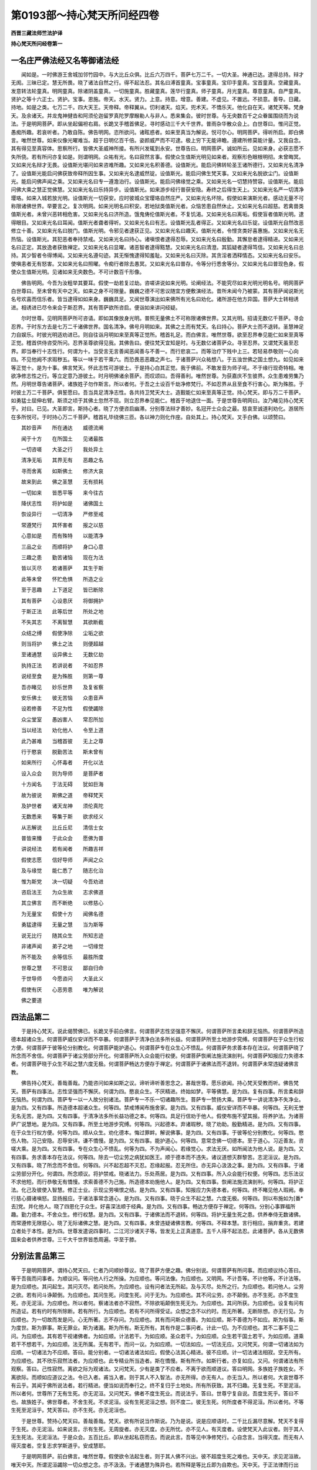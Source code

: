 第0193部～持心梵天所问经四卷
================================

**西晋三藏法师竺法护译**

**持心梵天所问经卷第一**

一名庄严佛法经又名等御诸法经
----------------------------

　　闻如是。一时佛游王舍城加邻竹园中。与大比丘众俱。比丘六万四千。菩萨七万二千。一切大圣。神通已达。逮得总持。辩才无阂。三昧已定。慧无所畏。晓了诸法自然之行。得不起法忍。其名曰溥首童真。宝事童真。宝印手童真。宝首童真。空藏童真。发意转法轮童真。明网童真。除诸阴盖童真。一切施童真。胜藏童真。莲华行童真。师子童真。月光童真。尊意童真。自严童真。贤护之等十六正士。贤护。宝事。恩施。帝天。水天。贤力。上意。持意。增意。善建。不虚见。不置远。不损意。善导。日藏。持地。如是之类。七万二千。四大天王。天帝释。帝释翼从。忉利诸天。焰天。兜术天。不憍乐天。他化自在天。诸梵天等。梵身天。及余诸天。并龙鬼神揵沓和阿须伦迦留罗真陀罗摩睺勒人与非人。悉来集会。彼时世尊。与无央数百千之众眷属围绕而为说法。于是明网菩萨。即从坐起偏袒右肩。长跪叉手稽首佛足。寻时感动三千大千世界。普雨杂华散众会上。白世尊曰。惟问正觉。愚痴所趣。若哀听者。乃敢自陈。佛告明网。恣所欲问。诸眩惑者。如来至真当为解说。悦可尔心。明网菩萨。得听所启。即白佛言。唯然世尊。如来仪像光曜难当。超于日明亿百千倍。姿颜威严而不可逮。极上穷下无能谛瞻。遵建所修莫能计量。又我自念。其有得见至真容体。思察所行。皆佛大圣威神所接。有所兴发辄到永安。世尊告曰。明网菩萨。诚如所云。见如来身。必获志愿不失所侥。若有所问亦复如是。则谓明网。众祐有光。名曰寂然言事。假使众生值斯光明见如来者。观察形色眼根明彻。未曾晦冥。又如来光名辩才无畏。设值斯光堪问如来咨难所趣。又如来光名积善德。设值斯光。能启问佛转轮圣王诸所德行。又如来光名清净了。设值斯光能启问佛获致帝释所因生事。又如来光名逮威然锭。设值斯光。能启问佛生梵天事。又如来光名脱欲尘门。设值斯光。能启问佛声闻之乘。又如来光名曰专一遵澹泊行。设值斯光。能启问佛缘觉之乘。又如来光名一切慧持赞容。设值斯光。能启问佛大乘之慧正觉佛慧。又如来光名曰乐持异步。设值斯光。如来游步经行普获安隐。寿终之后得生天上。又如来光名严一切清净璎珞。如来入城若放光明。设值斯光一切获安。应时彼城众宝璎珞自然庄严。又如来光名坏除。假使如来演斯光者。感动无量不可称限诸佛世界。举要言之。复次明网。如来光明名曰积安。若地狱类值斯光者。众恼苦患自然休止。又如来光名曰超慈。若禽兽类值斯光者。未曾兴恶转相危害。又如来光名曰济所造。饿鬼俦伦值斯光者。不复饥渴。又如来光名曰离垢。假使盲者值斯光明。逮得眼目。又如来光名曰耳闻。值斯光者聋者得听。又如来光名曰有志。设值斯光乱者得正。又如来光名曰乐锭。设值斯光自然改恶修立十善。又如来光名曰脱门。值斯光明。令邪见者逮获正见。又如来光名曰趣天。值斯光者。令悭贪类好喜惠施。又如来光名无热恼。设值斯光。其犯恶者奉持禁戒。又如来光名曰持心。诸嗔恨者逮得忍辱。又如来光名曰殷勤。其懈怠者逮得精进。又如来光名曰正定。其放逸者获致禅定。又如来光名曰显曜。诸恶智者逮得黠慧。又如来光名曰清澄。其狐疑者逮得笃信。又如来光名曰总持。其少智者令得博闻。又如来光名遵句迹。其无惭愧逮得知羞耻。又如来光名曰灭除。其贪淫者洒释情态。又如来光名曰安乐。使嗔恚者无有怒害。又如来光名曰照曜。令痴行者除去愚冥。又如来光名曰普存。令等分行悉舍等分。又如来光名曰普现色身。假使众生值斯光明。见诸如来无央数色。不可计数百千形像。

　　佛告明网。今吾为汝粗举其要耳。假使一劫若复过劫。咨嗟讲说如来光明。论阐经法。不能究尽如来光明光明名号。明网菩萨白世尊曰。至未曾有天中之天。如来之身不可限量。巍巍之德不可思议随宜方便敷演经法。昔所未闻今乃被蒙。其有菩萨闻说斯光名号欢喜而信乐者。皆当逮得如如来身。巍巍具足。又闻世尊演出如来佛所有光名曰劝化。诸所游在他方异国。菩萨大士转相诱进。相诱进已尽令来会于斯忍界。其有菩萨欲所咨启。便诣如来讲问经疑。

　　尔时世尊。见明网菩萨所可咨请。即如其像放身光明。普照无量佛土不可称限诸佛世界。又其光明。招请无数亿千菩萨。寻会忍界。于时东方去是七万二千诸佛世界。国名清净。佛号月明如来。其佛之土而有梵天。名曰持心。菩萨大士而不退转。圣慧神足力自娱乐。时彼光明适劝进已。则自往诣月明如来至真等正觉所。稽首礼足。而白佛言。唯然世尊。欲至忍界奉见能仁如来至真等正觉。稽首供侍咨受所问。忍界圣尊欲得见我。其佛告曰。便往梵天宜知是时。与无数亿诸菩萨众。寻至忍界。又谓梵天虽至忍界。即当奉行十志性行。何谓为十。当受言无言善闻恶闻善与不善一。而行悲哀二。而等治疗下贱中上三。若轻易恭敬则一心向四。不见他阙不求瑕秽五。等以一味于若干乘六。而恐畏恶恶趣之声七。于诸菩萨兴众祐想八。于五浊世佛之国土想九。如见如来等正觉十。是为十事。佛言梵天。怀此志性可游彼土。于是持心白其正觉。我于佛前。不敢发音为师子吼。不于缘行现奇特相。唯欲净修志性之行。等立定意乃游彼土。时月明佛诸余菩萨。而叹颂曰。吾得善利。唯然世尊。为获嘉庆不生彼界。众生患难劳集乃然。月明世尊告诸菩萨。诸族姓子勿作斯言。所以者何。于吾之土设百千劫净修梵行。不如忍界从且至食不行害心。斯为殊胜。于时彼土万二千菩萨。俱誓愿曰。吾当具足清净志性。各共持卫梵天大士。造觐能仁如来至真等正觉。持心梵天。即与万二千菩萨。如勇猛士屈伸右臂。斯须之顷于其佛土忽然不现。则立忍界奉见能仁。稽首于地退住一面。于是世尊告明网曰。汝乃睹见持心梵天乎。对曰。已见。大圣即言。斯持心者。晓了方便咨启幽滞。分别尊法辩才善妙。名冠开士众会之最。慈哀至诚道利劝化。游居所在多所悦可。于时持心万二千菩萨。稽首礼毕绕佛三匝。各以神力则化作座。自处其上。持心梵天。叉手白佛。以颂赞曰。

　　其妙音声　　所在通达　　威德流阐

　　闻于十方　　在所国土　　见诸最胜

　　一切咨嗟　　大圣之行　　我处异土

　　清净无垢　　其界无有　　恶趣之名

　　寻而舍离　　如斯佛土　　修济大哀

　　故来到此　　佛之圣慧　　无有损耗

　　一切如来　　皆悉平等　　来今往古

　　降伏志性　　将护如是　　诸佛国土

　　恢设异行　　一切清净　　严修至戒

　　常遵梵行　　其怀害者　　报之以慈

　　心意如是　　而有殊特　　以能清净

　　三品之业　　而顺将护　　身口心意

　　三趣之患　　勤苦诸恼　　现在为法

　　皆以灭尽　　若诸菩萨　　其生于斯

　　此等未曾　　怀贮危惧　　所造之业

　　至于恶趣　　上下道足　　皆已断除

　　其有菩萨　　心设患厌　　将御拥护

　　于斯正法　　此等后世　　所处之地

　　不失其志　　不离智慧　　其欲断截

　　众结之缚　　假使净除　　尘垢之欲

　　则当将护　　佛土之法　　则便超越

　　至诸通慧　　设异佛土　　无数亿劫

　　执持正法　　若讲说者　　不如忍界

　　说经至食　　是为殊胜　　则第一尊

　　吾亦睹见　　妙乐世界　　及复省察

　　安乐佛土　　彼无苦恼　　众患音声

　　设若修善　　不足为性　　假使蠲除

　　众尘堂室　　愚凶害人　　常忍所加

　　当以经法　　劝化他人　　令至上道

　　此乃甚难　　当稽首彼　　无上之尊

　　行于愍哀　　脱勤苦法　　斯未曾有

　　如来所行　　心怀毒者　　开化以法

　　设入众会　　则为导师　　是菩萨者

　　十方闻名　　于法无碍　　犹如巨海

　　故为彼说　　斯佛之道　　帝释梵天

　　及护世者　　诸天龙神　　须伦真陀

　　无数悉来　　等集于斯　　欲求经义

　　从志解说　　比丘丘尼　　清信士女

　　普皆来臻　　于此众会　　愿佛为普

　　讲说经法　　若有闻者　　所趣吉祥

　　假使志愿　　信好导师　　声闻之众

　　及与缘觉　　能仁悉了　　随志化治

　　惟为斯党　　决一切疑　　今吾劝进

　　咨启法王　　为众生故　　志求佛道

　　其立佛言　　而不断绝　　以修慈心

　　为无量宝　　假使十方　　闻佛名德

　　勇猛逮得　　无量之慧　　当为斯等

　　说无比行　　随其众生　　所知志迹

　　非诸声闻　　弟子之地　　一切缘觉

　　所不能及　　余等信乐　　最胜所度

　　世尊之慧　　不可思议　　鄙自归命

　　于世导师　　今愿咨问　　大圣此义

　　假使有厌　　心恶劳患　　唯为解说

　　佛之要道

四法品第二
----------

　　于是持心梵天。说此偈赞佛已。长跪叉手前白佛言。何谓菩萨志性坚强意不懈厌。何谓菩萨所言柔和辞无恼热。何谓菩萨所造德本超诸众生。何谓菩萨威仪安详而不卒暴。何谓菩萨于清净白法多所长益。何谓菩萨所至土地游步究缚。何谓菩萨在于众生行权方便。何谓菩萨于彼等伦分别教化。何谓菩萨能护道心。何谓菩萨专在众生心不愦乱。何谓菩萨务求善本存在法议。何谓菩萨晓了所念而不舍信。何谓菩萨于诸尘劳部分开化。何谓菩萨所入众会能行权便。何谓菩萨恢阐法施流演剖判。何谓菩萨知报应力失德本者。何谓菩萨晓于众生不起之慧六度无极。何谓菩萨畅达方便存于禅定。何谓菩萨于诸佛法而不退转。何谓菩萨未常违疑诸佛言教。

　　佛告持心梵天。善哉善哉。乃能咨问如来如斯之议。谛听谛听善思念之。甚哉世尊。愿乐欲闻。持心梵天受教而听。佛告梵天。菩萨有四事法。志性坚强而不懈厌。何谓为四。愍哀众生。不厌精进。终始如梦。平等佛慧。是为四。复有四事。所言柔和辞无恼热。何谓为四。菩萨专一以一人故分别诸法。菩萨专一不乐一切诸趣所生。菩萨专一赞扬大乘。菩萨专一讲说清净不失净业。是为四。又有四事。所造德本超诸众生。何等四。禁戒博闻布施舍家。是为四。又有四事。威仪安详而不卒暴。何等四。无利无誉无名无苦。是为四。又有四事。于清净法多所长益功德之本。何等四。具足行信劝于他人。假使布施不望其报。将养护法。为诸菩萨广说慧地。是为四。又有四事。所至土地游步究缚。何等四。兴起德本。弃诸瑕秽。晓了劝助。殷勤精进。是为四。又有四事。在于众生行权方便。何等为四。顺从众生。劝化德本。悔过罪衅。解说佛事。是为四。又有四事。于彼等伦分别教化。何等四。愍伤人物。习己安隐。忍辱安详。谦不憍慢。是为四。又有四事。能护道心。何等四。意常念佛一切德本。至于道心。习近善友。咨嗟大乘。是为四。又有四事。专在众生心不愦乱。何等为四。不为声闻心。若缘觉心。求法无厌。如所闻法为他人说。是为四。又有四事。务求善本存在法议。何等四。除去一切尘劳之病犹如医王。顺于德本而不违失。诸议道想灭群黎苦。志泥洹议。是为四。又有四事。晓了所念而不舍信。何等四。兴不起忍超不灭忍。忍缘起报。忍无所住。亦无异心汲汲之事。是为四。又有四事。于诸尘劳部分开化。何谓四。所念顺议。将护禁戒。晓诸法力。乐处燕居。是为四。又有四事。所入众会能行权便。何等四。志乐法议不求他短。而行恭敬无有憍慢。求索善德不为己施。所造德本劝施他人。是为四。又有四事。恢阐法施流演剖判。何等四。将护正法。化己及彼使入智慧。修正士业。示现尘劳嗔恨之结。是为四。又有四事。知报应力失德本者。何等四。终不睹见他人瑕阙。奉行慈心摄诸嗔怒。显扬报应。于诸法事常念道心。是为四。又有四事。晓于众生不起之慧。六度无极。何等四。则以布施如为[番*去]党。并化他人。晓了四恩化于众生。好喜深法顺于经典。是为四。又有四事。畅达方便存于禅定。何等四。分别心事罪福所趣。勤力德本。不舍众生。修行权慧。是为四。又有四事。于诸佛法而不退转。何等四。将护无量生死之患。供养奉侍无数诸佛。而常遵修无限慈心。晓了无际诸佛之慧。是为四。又有四事。未曾违疑诸佛言教。何等四。不释本慧。言行相应。捐弃重贪。若建立者处于本性。是为四。世尊发遣说四事时。二江河沙诸天子等。皆发无上正真道意。五千人得不起法忍。此诸菩萨。各从无数佛国来会者供养世尊。三千大千世界皆悉周遍。华至于膝。

分别法言品第三
--------------

　　于是明网菩萨。谓持心梵天曰。仁者乃问顺妙尊议。晓了菩萨方便之趣。佛分别说。何谓菩萨有所问事。而应顺议持心答曰。等于吾我而问事者。为顺议问。等问他人行之所操。为应顺也。等问法像。为应顺也。又明网。不计吾等。不计他等。不计法等。是为应顺也。其问起生。其问灭尽。若问处所。为应顺也。设有问者法无所起。及与灭尽。处所之行。为应顺也。若问他人。尘劳之欲。若有问斗诤颠倒。为应顺也。其问生死。问度生死。问于无为。为应顺也。其不问尘劳。亦不颠倒。亦不生死。亦不度生死。亦无泥洹。为应顺也。所以者何。察诸法者亦不寂然。不除欲垢颠倒生死无为。为应顺也。其问所获。为应顺也。设复有问有所造证。若有约时有所除断。若有所行。为应顺也。若有不问所得受证。众想之念不以约时。而无所著。无断除想。亦无行见。为应顺也。为一切故而发是问。心无所著。志不存问。为应顺也。其有而问斯众德善。为如应顺。斯不善德为不如应。斯为俗事。斯为度世。斯为罪事。斯无罪业。斯为诸漏。斯为所有。斯无所有。其有作是二事问者。计此一切。为不应顺也。其不二事不见二问。为应顺也。其有若干视诸佛者。为如应顺。计法若干。为如应顺。圣众若干。为如应顺。众生若干国土若干。为如应顺。道乘若干不想若干。为如应顺。法无所属。无有若干。而问一议。为如应顺。一切法如应。一切法无应。又问梵天。何谓一切诸法如为应顺。一切诸法为不应顺。答曰。能分别者。一切诸法诸法如应。假使心法其心精进。彼不应顺。计一切法诸法相寂。空无所有。为应顺也。其不欣乐寂然法者。为应顺也。此专精业所当造者。斯在憍慢。斯有所作。如斯行者。亦复如应。又问。何谓诸法有所观察。答曰。己性寂然。离欲之际为观诸法。又问梵天。少有是类了不应者。不离于欲而顺道议。答曰明网。多族姓子族姓女。不离欲际。而顺如应道议之法。令已入者。甫当入者。则于其人不入智法。亦无所得。亦无有人。亦无当入。所以者何。大哀世尊不有云乎。其闻于佛所说法者。若行精进。便当如说而奉行之。终不复归于土地处。所有所获致。其不归趣。无复生死。不至泥洹。所以者何。世尊所了无有生死。亦无泥洹。又问梵天。佛者不度生死业。而说法乎。答曰。世尊宁复自说。吾度生死乎。答曰不也。故族姓子。佛世尊者。不舍生死。不求泥洹。设有生死泥洹之想。则不度二。彼无生死。何所度者不得泥洹。所以者何。不等生死至泥洹乎。梵天答曰。亦不生死。亦无泥洹也。

　　于是世尊。赞持心梵天曰。善哉善哉。梵天。欲有所说当作斯说。乃为是说。说是应顺语时。二千比丘漏尽意解。梵天不复得于生死。亦无泥洹。如来说言。示有生死。无周旋者。亦无灭度。亦无所忧。亦不见人。有灭度者。设使梵天入此议者。则于其人无生死法。无泥洹法。于是众会。五百比丘。即从坐起私窃而去。而说此言。吾等见中净修梵行。心自念言。当得灭度。而无有人得灭度者。空复志求学斯道乎。安成慧耶。

　　于是明网菩萨。前白佛言。唯然世尊。假使欲令法起生者。则于其人佛不兴出。彼不超度生死之难也。天中天。求见泥洹故。唯天中天。所谓泥洹蠲除一切众想之念。亦不汲汲。于诸通慧为殊异也。若所释是等比丘即为自欺也。天中天。于正法律而行出家。堕外邪见。而以志睹泥洹之处。譬如麻油酪酥醍醐。然即灭尽诸法。世尊永悉灭度。其永灭度。吾则谓之为甚慢矣。唯天中天。其修行者则无所修。逮平等者。终不造立所起之法。及与灭尽。亦无有求。欲得法者亦无平等。于是明网菩萨。谓持心梵天。梵天说此。五百比丘闻所说法。即从坐起私窃亡去。知斯等类意之所趣。何不入法。其有信乐。若以度脱于诸见网。持心答曰。族姓子。汝往游至江河沙等诸佛国土。劫数求索不能得离。如是像法亦无有脱。譬如痴子畏于虚空。而驰迸走在所至趣。不能离空。此比丘等亦复如是。正使达行不可称限。空相自然。无想之相亦复自然。无愿之相亦复自然。犹如复有第二士夫。求于虚空。八方上下欲得于空。心自念言。我欲得空。我欲得空所欲游至。口自说空而不知空。言与其身行于空中而不睹空。如是族姓子。斯诸比丘。求于灭度行于泥洹。而求灭度。不解所入。所以者何。所谓言曰得灭度者。但假号耳。犹如虚空。若有行空经游虚空。所言亦空。其泥洹者假托言耳。于是五百比丘闻说是语。漏尽意解逮得神通。各叹颂曰。唯然世尊。一切诸法皆悉灭度。假使有人求灭度者。则于其人佛不兴世。我等大圣。非为凡夫亦无所学。亦无不学。不生死不泥洹。无灭度法。所以者何。又诸通慧。我等已离所有道慧。兴诸佛法。于是尊者舍利弗。谓诸比丘曰。仁等已得造立。入于斯慧自获利耶。答曰。吾等已入造于尘劳而无所作。又问。何故说此。诸比丘曰。唯舍利弗。设断尘劳便入欲尘。不欲灭度。由是之故。吾等说言已得入矣。造于尘劳而无所作。舍利弗言。善哉善哉。族姓子。当咨嗟之。诸仁所立众祐之地。诸比丘曰。唯舍利弗。仁者世尊亦复是卿不净众祐。何况我等至清净乎。又问。此言何谓。诸比丘曰。佛知诸法界本悉清净。于是持心梵天。白世尊曰。唯然世尊。何谓世之众祐。佛告梵天。不为世法之所迷惑。不耻世法。又问世尊。云何净毕众祐之事乎。答曰。若于诸法无所受故。又问。谁为世间之福田乎。答曰。若有不失佛道故。又问。何谓众生之善友。答曰。不舍一切群黎故。又问。谁于如来有反复乎。答曰。其不违疑佛教命者。又问。何谓奉事如来乎。答曰。其晓了解不起际故。又问。何谓亲近如来行乎。答曰。宁失身命不毁禁戒故。又问。何谓恭敬于如来者乎。答曰。设使行者将养诸根故。又问。何谓世间大财富乎。答曰。七宝满具故。又问。何谓于世知厌足者乎。答曰。其已逮得度世智慧故。又问。何谓晓了乎。答曰。其于三界悉无所愿故。又问。何谓谏喻于世乎。答曰。其有休息一切结缚故。又问。何谓处世而安隐乎。答曰。其不贪者无受财故。又问。何谓不贪乎。答曰。无有阴盖故。又问。何谓离于阴盖乎。答曰。舍于六入亦无所释故。又问。何谓己过乎。答曰。晓了道慧故。又问。何谓菩萨为布施主乎。答曰。劝化一切众生之类。入诸通慧心故。又问。何谓禁戒乎。答曰。不舍道心故。又问。何谓为忍乎。答曰。见心灭尽故。又问。何谓精进乎。答曰。若求于心不得处所故。又问。何谓一心乎。答曰。心休息故。又问。何谓智慧乎。答曰。于一切法无音声故。又问。何谓菩萨行慈者乎。答曰。不随一切诸想行故。又问。何谓菩萨行哀者乎。答曰。无诸法念故。又问。何谓菩萨行喜者乎。答曰。不计吾我故。又问。何谓菩萨行护者乎。答曰。不计彼我想故。又问。何谓菩萨博立笃信乎。答曰。不舍诸法清白故。又问。何谓菩萨博闻住空者乎。答曰。不猗一切音声故。又问。何谓为惭。答曰。晓了内法蠲除故也。又问。何谓为愧。答曰。不习外事故也。又问世尊。何谓菩萨普无不入。于是世尊以颂答曰。

　　其身清净　　不犯众恶　　口言清净

　　常说至诚　　秉意清净　　常行慈心

　　斯谓菩萨　　普无不入　　遵修慈行

　　不猗染尘　　专于哀行　　无有恚害

　　加以仁护　　无有愚痴　　斯谓菩萨

　　普无不入　　若游聚落　　闲居亦然

　　县邑燕处　　众会无差　　未曾违失

　　威仪礼节　　斯谓菩萨　　普无不入

　　皆悉遍信　　诸佛正法　　又常乐喜

　　无我之典　　悦喜圣众　　无所有议

　　斯谓菩萨　　普无不入　　脱于色欲

　　不知所行　　度于嗔怒　　亦无所度

　　晓了众行　　之所归趣　　斯谓菩萨

　　普无不入　　亦不造着　　于欲之界

　　亦不住立　　于形之界　　不着无形

　　皆亦如是　　斯谓菩萨　　普无不入

　　信乐诸法　　一切悉空　　然而众生

　　驰骋思想　　由是之故　　不尽诸漏

　　斯谓菩萨　　普无不入　　方便晓了

　　缘一觉乘　　示以音声　　而教化之

　　于佛大乘　　靡不达了　　斯谓菩萨

　　普无不入　　一切皆知　　所当至处

　　未曾违失　　导师之教　　常行等心

　　于诸憎爱　　斯谓菩萨　　普无不入

　　未曾想念　　过去之法　　当来现在

　　亦复如是　　一切游居　　无所猗着

　　斯谓菩萨　　普无不入

　　于是持心梵天。白世尊曰。何谓菩萨度于世法。不处世法。现入于世。度脱众生。于世间法。示现世间平等。世法因缘游世。虽处于世。不坏世法。不失道法。于是世尊。寻时叹颂答持心曰。

　　吾说世五阴　　于世无所著

　　以不贪着世　　不舍世间法

　　菩萨能了彼　　解知世自然

　　诸阴为无本　　不着世间法

　　有利若无利　　嗟叹若谤毁

　　有名若无名　　耻世苦乐法

　　彼用大智慧　　虽游于世法

　　不见世所贪　　道意不可动

　　得利不以悦　　弃捐亦不戚

　　坚住如太山　　无能动摇者

　　嗟叹若毁呰　　其志常平等

　　名无名苦乐　　坚住于等心

　　晓知世自然　　因从颠倒兴

　　不生于世间　　明达独游步

　　若入于世俗　　综了所至处

　　是故随习俗　　度脱众生苦

　　勇猛虽游世　　在俗如莲华

　　不破坏世俗　　分别了法性

　　假使行在世　　不分别世法

　　故游于彼间　　究缚世俗相

　　世相如虚空　　亦无处空相

　　已能解了此　　则不着世俗

　　随方俗所知　　顺而化众生

　　贯达世自然　　不毁败于俗

　　设无有五阴　　斯谓世自然

　　其不晓了者　　常倚于世俗

　　若能舍诸阴　　不起无所有

　　虽现于世间　　于俗无所著

　　其不了世法　　炽然于诤讼

　　斯虚妄无诚　　常立处二相

　　吾未曾预世　　亦无所诤讼

　　佛以是之故　　部分自然法

　　法者无所诤　　诸佛之所说

　　通了世平等　　不虚无至诚

　　两舌若诚谛　　逮得于教命

　　假使为毒害　　与外道无异

　　诸法诚审者　　无实无有虚

　　是故世尊说　　度世无二法

　　吾所达世慧　　斯为方俗法

　　则无虚无实　　见世之罪恶

　　为世之光明　　逮成大名闻

　　佛所开了世　　清净无瑕秽

　　假有观俗者　　身以睹自然

　　则见等正觉　　现在十方者

　　知诸法因缘　　诸法无自然

　　若剖折因缘　　则能综理法

　　其能解达法　　则能晓了空

　　设能解识空　　则能别导师

　　设分别讲世　　而求于音声

　　虽行世间事　　不与世间俱

　　若堕于诸见　　一切不及此

　　假名游于世　　而不着俗事

　　佛灭度之后　　其乐于忍者

　　于彼佛现在　　导师之法身

　　若持如此法　　则为供养佛

　　处世为世尊　　导师之所知

　　设弊魔波旬　　不能得其便

　　若在于人间　　广说斯经者

　　是党大智慧　　主布施一切

　　戒禁为具足　　晓佛导师者

　　斯度忍力勇　　游步于精进

　　聪达乐禅定　　分别于世间

　　说佛空无法　　其闻斯等类

　　大士不复久　　处道场降魔

解诸法品第四
------------

　　佛复告持心梵天。如来已度世间境界。示世俗教习乐于俗。欲度于世乐灭方俗。是谓世间之五阴也。其自念言。世我所度灭尽于世。求于五阴。游于道者。则名曰二所慕之径。复次梵天。所以名曰五阴者何。其五阴者方俗言耳。求诸见故舍受方俗。其所见者自然之想。斯则名曰为灭尽也。灭尽向道不受诸见。则为灭俗欲向正道。是故梵天。佛说斯言。世有三刺之门及三重担。习俗于世灭于世灭。尽于世间而求度脱。

　　于是持心梵天。白世尊曰。假使如来说四谛事。谛何所归。佛告梵天。是为苦谛习谛。斯非圣谛。是为尽谛。向道之谛斯非圣谛。所以者何。假使诸苦为圣谛者。一切牛马骡驴犬豕。畜生伴党悉获圣谛。若以诸习为圣谛者。一切五趣所生群黎。当获圣谛。若以苦尽为圣谛者。一切众生见断灭事。便当悉除获致圣谛。至由道谛一切有为。悉当获致贤圣之道。势力圣谛。以是之故。梵天。观察苦习尽道。以为圣谛。其有晓了苦无所起。斯谓圣谛。其人行习者不为圣谛。其灭尽法不起不灭。斯谓圣谛。假使平等一切诸法。而无有二等于径路。斯贤圣谛。佛告梵天。所以曰谛无有虚者。何谓为虚。自计有身。而念有人。而备有寿。而言有命。着于男女。猗于三有。离于所有。恃于所起。依于所灭。受于生死。怙于泥洹。是谓为虚。此诸所受。于诸所受。无所依倚。亦无所求。斯谓为谛。欲除苦者则名曰虚。灭于习者斯亦为虚。吾当尽证是亦为虚。修行径路亦复为虚。所以者何。佛所教化八道品者。若四意止。斯亦谓虚。又问。何谓佛之所教所当思者。答曰。无意无念。一切诸法亦复如是。斯乃名曰佛之所教所当思者。为四意止则无所住。不处诸想。已不住于一切想者。则住真际。已住真际。则无所住。意无所处。意有所住。则为不实。名曰为虚。以是之故。当作斯观。无实无虚乃为圣谛。审者为谛。所谓谛者。无所生无所谛。如来虽兴为无所起。如来不住于法性及与泥洹也。亦无生死常审谛定。所以者何。其圣谛者。无有生死。亦无泥洹。佛言梵天。若有顺时证斯四谛。名曰正谛。

　　佛告梵天。将来之世当有比丘。不能慎身。不护禁戒。不能制心。不精智慧。而当讲说。发生苦谛谓趣习谛。驰骋于斯。坏于三有。诸所生处。又说当求行于径路。是谓二谛驰骋其行。是等愚騃。吾则名之异学伴党。非佛弟子。非我声闻。志趣邪径。破坏正谛。而自放逸。吾处道场佛树下时。不归诚谛。亦无虚妄。佛于诸法。亦无所趣。以是之故。求如来法勿观二事。勿言有二。为二问也。白曰不敢也。天中天。答曰。是为颠倒迷惑之道。不能蠲除一切所趣。于是持心白世尊曰。如来之法而无颠倒。亦无所得。所以者何。如来逮成佛时。所号名曰平等觉者。为何谓耶。答曰。于梵天意所察云何。佛所说法。为有为无。为实为虚。答曰为虚。天中天。无所有也。安住至圣。又问梵天。其虚无法。为有所住。为无所住。答曰天尊。其虚无者。亦无所住。亦无不住。又问。云何梵天。而于诸法。亦不有住。亦不无住。大圣报曰。云何得道。答曰。彼无得道。告曰梵天。如来坐于树下。处在道场。晓了欲尘。所处颠倒。本常清净。空无自然。所晓了者。如无所了。亦不不了。所以者何。以是之故。吾所了法。逮正觉者。无见无闻。无念无知。无受无著。亦无所趣。皆以超越一切诸性。无言无辞无字无句。亦无言教。如是梵天。诸法如空。而尔欲得逮诸法乎。答曰不也。天中天。又复世尊。诸佛大圣甚不可及。至未曾有具诚谛法。诸佛世尊至有大哀。分别晓了寂然之法。而以文字为他人说。其有信乐如来说法。立诸德本具足所当。斯等众生。则于诸佛无有罪咎。所以者何。一切世间悉共信之志无所著。又天中天。世人信法。法是我所。倚俗着法。法无实无虚。无法非法。而世俗人依倚泥洹。于斯察之无有终始。亦无泥洹。俗倚善德。无有善德。亦无不善。俗倚安乐。无苦无乐。俗倚佛兴佛。亦不生亦不灭度。又复说法当得审谛显扬圣众。以无为事而为审谛。其经典者于世可信。譬如假喻从水生火从火出水。悉因缘合。佛言。如是觉了尘欲则成佛道。所由因缘。所以者何。如来所因觉了尘劳。成正觉者无逮正觉。既有所说而不见色。亦无所念。亦不造二。亦无所证。不得灭度。亦无寂然。唯然世尊。若族姓子族姓女。设有晓了信斯法者。则能蠲除一切诸见而得解脱。当为稽首归命作礼。奉若如来于过去佛。已为造行则为善友。所见摄护志乐微妙。殖众德本已为逮得。安谛之藏揽持法府则灭众罪。建立道业则致贵姓。总持如来言教之宗则为大施。放舍尘垢则护戒力。无爱欲力则致忍力。无疆恚勇为精进力而无懈厌。为禅定力弃除罪业。为智慧力舍离邪见。一切诸魔莫能回动。仇敌怨仇无能得胜终不诳惑。于世间人所言至诚讲说晓了。诸法本净则为真实。说究竟法则为如来之所摄护。则乐仁和游居安处。则为财富于贤圣业。则知止足于贤圣行。善见长养殷勤供事。则当见信度于彼岸。为志脱者而勖励之。乐得脱者即令勉济。无所依者而使凭附。乐无为者从得泥曰。乐于道者为具敷弘。慕超越者而为示现。又诸方术则为医王。一切病者为设良药。致于智慧则为力援。逮获[敖/力]势以为欢乐得出自在。不依因人亦不从受。无有恐惧衣毛不竖。如师子步致得妙乘。为如神龙安和其心。犹如调象游在众中。若如神仙则致勇猛。降伏怨敌游于大会。志强无惧意果自恣。而无所畏。所说正谛悉无有难。蠲尘劳法如月盛满。智慧光明如炬远照。如日之升无所不耀。灭除众冥若如锭燎。离于诸着无有增减。持行如地众生仰活。犹若良田百谷滋殖。洗一切垢譬若如水。灭除诸想犹若如火。于一切法而无所著。犹若如风。不可动摇如须弥山。志性坚强犹若金刚铁围之山。诸外异学莫能当者。声闻缘觉无能及者。以法等味譬若如海。则为度师。蠲除一切尘劳之渴。慕求经法未曾厌足。则于智慧而无充溢。则为圣皇而转法轮。颜貌姝特如天帝释。心得自在有如梵天。演法雷震犹如天阴。为雨甘露如澍洪泽。则得长益根力觉意。则得超度生死之患。便得进入于佛圣慧。则得逮近致佛正道。当获博闻无有伦匹。以过于量悉无有量。智慧辩才而无等侣。逮得总持志性坚强。意达聪明睹群生性。循观诸法其志果畅。常行慈愍哀世间人。已得超度世俗之事。行无所著犹如莲华。不为俗法之所染污。诸明智者悉爱敬之。诸博闻者多信从之。为众智士常所恭顺。诸天世人悉奉事之。诸禅思众稽首为礼。诸贤圣众咸来宗侍。声闻缘觉所共钦嘉。则好远离土地之行。则无谄饰不贪利养。威神巍巍履贤圣迹。端正殊雅色貌难及。威曜光光不可称究。则以相好而自庄严。则能执持佛之言教。则能顺护诸法训典。亦能奖济贤圣之众。便常逮见诸佛正觉。因当速成诸佛之眼。而为诸佛所见授决。则当获致具足三忍。寻当得座于佛树下。便能降伏魔及官属。得诸通慧而转法轮。则能兴发造诸佛事趣于深法。不恐不畏不难不懅。唯天中天。吾于一劫若复过劫。咨嗟显扬斯正士等。不能究竟。得其边际所行至德。诸佛之道深妙若兹。难受难解不可睹见难晓难了。若有受持而讽诵读。便复奉行。若能广演普分布者。于彼法说。则能立众第一笃信。佛告梵天。仁所咨嗟诸正士者。至真之德安能究尽。不能及知如佛所究。如来则以无碍之慧申畅其德。尔乃达了究尽之耳。如来所说句议旨趣。斯诸正士悉当了达。而普顺从不为逆乱。所为至诚不为迷惑。悉建正议志不驰骋。于严饰事晓如应辞。犹若如来所演言教。譬若大圣讲诚谛法。又若如来所说法者。复超于此严饰章句。不能究尽觉了所有。无循无逆无制无通。尔乃达识而不放逸。在于严饰不循言辞之所知也。设无言辞则是如来说法之辞。如来所可讲说经者方便宣法。如来加以兴无极哀。而为众生敷陈经典。佛告梵天。假使菩萨能分别了如来五力所因疗治。是为菩萨。则能建立造诸佛事。又问世尊。何谓如来五力所疗。大圣答曰。谓法言辞入如应说。善权方便光显于法不失句义。分别道迹入于大哀。佛言梵天。是为如来五力所疗。一切声闻缘觉之等所不能及。又问世尊。以何言辞如来演教。世尊告曰。过去当来现在之教。欲尘之语颠倒之言。世俗度世。有漏无漏。所著无著。有罪无罪。所有无有。我人寿命逮造证辞。周旋生死灭度之辞。是为梵天。诸所言说斯众辞者。观辞如幻无所成故。观辞如梦见无实故。观辞如响报应缘对声故。观辞如影现缘合有故。观辞如镜像照现故。观辞如形印之有故。观辞如[火*僉]颠倒见故。观辞如空所有尽故。观辞无言不可得故。佛语梵天。假使菩萨。能晓了此诸法言辞。是菩萨者。乃能讲说诸法言辞。又于诸法无所依倚。以无所倚则能逮得无碍辩才。以能逮得无碍辩才。则能为诸挂阂之众显曜平等。亦与同处讲说经法而不质阂。于一切辞不坏法性。游诸言辞及所破坏悉无所倚。设使梵天如来所说。显无言辞则为讲法。梵天欲知何所菩萨。而于如来行诚谛事。善权方便于斯梵天。如来于尘而现结恨。又于结恨而现尘劳。菩萨悉当晓了彼趣。何谓梵天如来于尘而现结恨。尘劳自然等无差特故。又于结恨而现尘劳。依于结恨而行惠施泥洹清净。谓诸愚戆不能晓了众恼之患故。又彼菩萨。晓了所有布施之事。后世大宝故。则无所趣。无所趣者则曰无为禁诚泥洹。悉无所有亦无所行故。忍辱无为虚无所有故。精进无为遵修意故。禅思无为无所悦故。智慧无为逮得相故。于欲离欲之本际者法性无欲故。嗔恚本际计于法性无结恨故。愚痴本际计于法性无愚痴故。生死无为之本际者则无所生。其无为者不倚生死。至诚虚妄所见言辞。虚妄至诚则致慢恣。复次梵天。如来次第而因真谛。随其因缘而计有常。知有吾我则为蠲除非议之事。其邪见者而无笃信。兴造反业令知反复。去于无信悉除所愿。邪见身者如来悉知。便为斯等分别说之。见所应者如来则为说诚谛教。假使众生弃捐贡高自大事者。如来则以已诚谛教而讲说之。是为梵天如来至真。至真言教菩萨于彼。则当晓了斯方便行。设使归此一切所说权方便者。如来兴者便得解脱。于非邪事而笃信者。则见诸色之所报应而起众生。便因如来得解脱也。若演法身便为知来真谛之辞。解脱邪法而行笃信。因法而度敬文字者。众生之类不为说此。解邪见法未曾信斯。亦无所得亦无差别。言有泥洹则为邪信。处于颠倒尘劳无为无有灭度。斯则为信而得解脱。无所生法不坏诸法。言有人者则为邪信。入于寂然而欲度者便无有人。其邪信者即自解脱真谛之事。是故梵天。于斯菩萨不能晓了。真谛言辞权方便者。于一切音无所恐畏。为无量人众生之类。开导利义于彼梵天。如来至真以何方便。为众生说法。其布施者得大富有。持戒生天。忍辱端正精进获明。若禅思者致悦不乱。学智慧者灭除尘劳爱欲之着。若博闻者疾逮智慧行于十善。乃得处天及在人间。行慈悲喜护致升梵天。观察寂然澹泊获果致逮学地。得不学地缘觉之地。清净众祐佛之道地。所示现慧无有边际。等于泥洹灭一切苦。佛言梵天。吾则应时善权方便。为诸众生布告显示。如是像法。如来未曾心怀众想。计吾我人寿命也。如来所行亦无所得。亦不悭贪亦无所施。亦不持戒亦不毁禁。亦不忍辱亦不嗔恚。亦不精进亦不懈怠。亦不禅定亦不乱意。亦不智慧亦不愚痴。亦无有道亦不灭度。亦无所安亦无众患。佛言梵天。教化众生使令精勤专修奉行。所因精勤专修奉行。当入斯法如本志愿。或有获致道迹往来。不还无著至于缘觉。若复得入逮成无上正真之道。至无为度。是为梵天如来至真善权方便。而为众生敷陈经典。彼又菩萨当为众生善权方便。兴说大哀。常以正法而奖济之。何谓如来之所说者。法无有眼亦无有脱。耳鼻口身意亦复如是无有脱者。所以者何。眼者则空而无有吾。亦无我所则悉本净。耳鼻口身意亦复如是彼则为空。便无有吾亦无我所则悉本净。佛言梵天。是为一切悉归脱门。有所归趣为之眩惑。色声香味细滑法。其六事者亦复如是。一切诸法皆悉为空。无想无愿无起无灭。亦无有住亦不不住。所可谓者意不住生。本净自然澹泊寂寞。佛言梵天。如来一切悉以文字演为脱门。或以等御痴騃之句。普顺文字心当观之为真谛教。如来一切所可分别悉至解脱。敢可说者悉诚谛句。如来说经无有尘劳。所演法者皆无解脱归灭度也。是为如来所说典籍。斯谓菩萨所当学者。佛告梵天。如来至真以何方便遍修大哀。而为众生讲说法乎。如来则以三十二事有所发遣。而加大哀济于众生。何为三十二。无有吾我。于一切法令众生类解信无身。如来于彼而兴大哀(一)。于一切法众生无受而反有人。如来于彼兴发大哀(二)。一切诸法则无有命。而众生反计有命。如来于彼兴显大哀(三)。一切诸法而无有寿。而众生反计有寿。如来于彼兴显大哀(四)。一切诸法为无所有。而众生反计有处所。如来于彼兴显大哀(五)。一切诸法都无所依。而众生反有所倚着(六)。一切诸法悉为虚无。而众生反志有所乐(七)。一切诸法悉无吾我。而众生反计有吾我(八)。一切诸法悉无有主。而众生反专志贪受(九)。一切诸法悉无可受。而众生反依倚形貌(十)。一切诸法悉无所生。而众生反着于所生(十一)。一切诸法悉无有没。而众生反贪于生死(十二)。一切诸法悉无欲尘。而众生反没溺尘垢(十三)。一切诸法悉无贪欲。而众生反为所染污(十四)。一切诸法悉无恚怒。而众生反怀胁结恨(十五)。一切诸法悉无愚痴。而众生反为之迷惑(十六)。一切诸法悉无所从来。而众生反乐倚所趣(十七)。一切诸法悉无所趣。而众生反依于终始(十八)。一切诸法悉无造行。而众生反务建所修(十九)。一切诸法悉无放逸而众生反驰骋纵恣(二十)。一切诸法悉为空静。而众生反处于所见(二十一)。一切诸法悉为无想。而众生反想行为上(二十二)。一切诸法悉无有愿而众生反志于所侥(二十三)。已为远离若干种事有所受者。世俗所怙嗔怒结恨。所获患厌不与怨敌而集会也及诸不忍处于仁和(二十四)。遵修颠倒为世所习游于邪径。则能弃除所生之处(二十五)。彼则无有审道所趣。则为烦愦得于财利世俗所依。则而志慕一切资业。当以抑制诸无厌欲。即使具足贤圣之货。信戒惭愧闻施智慧。建立于此具足七财(二十六)。吾谓众生为恩爱仆。以无坚要为坚要想。财业家居妻子之娱便无有安。所以谓之为恩爱仆。众生之类无有坚要为坚固想。当为讲说计有常者为现无常(二十七)。吾谓众生求财利业。则为仇怨。而反谓之为是亲友。吾为建立显亲友行。而为蠲除勤苦之患究竟灭度(二十八)。吾谓众生以反邪业。各各处于若干言教。当为讲说清净微妙无业之命分别说法(二十九)。吾谓众生为诸尘垢而现污染。于家居事多有患害扰攘之务。而为说法当令出去等度三界(三十)。处于所作一切诸法。因贪起住众缘所处诸立之相。众生于彼而修懈废。当为说法至圣解脱。劝令精进为度坚要。而说经法悉使获安。又加于是而复反舍无阂之慧(三十一)。最尊灭度志于下贱声闻缘觉。当为显示微妙之行。如来因此则于众生兴阐大哀。

　　佛告梵天。是为三十二事。如来开导顺化众生。敷弘大哀。斯为如来。谓行大哀。佛告梵天。若有菩萨奉行于斯三十二事。合集大哀。如是菩萨为大士者。名大福田为大威神。乐于巍巍至不退转。为众生故而造立行。佛说此大哀法门品时。三万二千人。发无上正真道意。三万二千菩萨得不起法忍。

**持心梵天所问经卷第二**

难问品第五
----------

　　于是明网菩萨。白世尊曰。持心梵天。而从如来闻说大哀。所分别法不喜不戚。持心答曰。设族姓子修知二行。彼人则有欢喜愁戚。真际所处永无二事。由是之故不喜不戚。犹如幻师所幻奇异之术。又彼化人所行而至无喜无戚。是族姓子。已得游入诸法自然之相。自然睹于如来所现变化。不喜不戚。如来所化。闻于如来所说辩才。不喜不戚。假使如是分别诸法。一切如幻等无差特。不于如来殷勤喜悦。不于众生有下劣意。

　　明网又曰。仁者已解诸法幻相乎。答曰。族姓子。假使有行诸法有处乃能问斯。又问梵天。仁何所行。答曰。一切愚夫所遵行者。吾之所设行在于彼。又问。愚夫行淫怒痴狐疑计身。是吾躯体。是我所有。行在邪见。云何仁者行在于彼。答曰。卿为欲令凡夫之士。至无凡夫成就法乎。报曰。吾不欲乐凡夫之事。安当志于诸法成就乎。喻族姓子。一切诸法无所成就。法无所住无积聚处。无有结恨无所忘失。亦无怀来报应不也。答曰。族姓子。离淫怒痴不行诸法。是谓为相。有行凡夫斯贤圣行。其有行者则兴二事。又族姓子。一切所行为无所行。一切所教为无有教。一切所处为无所处。一切所趣为无所趣。又问梵天。何谓一切所行为无所行。答曰。假使遵行亿百千垓诸劫之教。不知法性之所增减。以是之故。一切所行为无所行。又问梵天。何谓为一切所教为无所教。一切所处为无所处。答曰。一切诸法。如来所教。如来所处。以是之故。一切所教为无所教。一切所处为无所处。又问。何谓一切所趣为无所趣。答曰。计无有人有所趣生。以是之故。一切所趣为无所趣。尔时世尊。赞持心曰。善哉善哉。若欲说者当造斯讲。于是明网菩萨。问持心曰。如向仁者所说。一切愚夫所行。吾之所修行在于彼。设如是者则为致行有所获矣。答曰。岂可游在所生致所行也。又问梵天。设不游生。焉能教化于众生乎。答曰。犹若如来之所化生。吾如彼生。又问。如来所化岂有生乎。答曰。宁有变现所当现乎。佛之境界谁所兴乎。报曰。有现所现及与境界。虽有所现为无所现。答曰。吾之所生当造斯观。其所生者因缘立界。又问。仁者岂为因缘生死行乎。答吾无因缘生死之行。又问。以是之故何所因缘。而缘境界有所恐惧。答曰。犹如因缘。因缘界惧亦复如是。计无本者无所退转。于是耆年舍利弗。前白佛言。唯天中天。假使有人而与斯等诸天龙俱。入于言辞获福无量。所以者何。如今世尊能得逮闻。斯诸正士之所名号。为甚快矣。何况乃值讲说法乎。譬如有树生立于地。而于虚空现于茎节枝叶华实。如是大圣。斯诸正士之所行相。当作斯观。住于诸法而现所生。终始存没周旋往来现诸佛土。而以上妙如是比慧。无碍辩才自在游已。已见如是智慧变化。何族姓子及族姓女。不发无上正真道乎。

　　尔时会中有一菩萨名曰普华。谓舍利弗。今者耆年。岂不得入此法性乎。佛说耆年智慧最尊。何故不堪如是感动所变化乎。答曰。世尊说余于声闻上知其境界。又问。众可解说法境界乎。答曰不也。又问。云何耆年。有所讲说如其境界。答曰。如其所入所说亦然。又问。耆年能令法性无边际乎。而造证耶。答曰如是。又问。何谓随其所入所说亦然。唯舍利弗。随其所入之所节限。有所讲说节限亦然。则为限节自缚法性也。其法性者无有边际。又问普华。其法性者无入相乎。答曰。唯舍利弗。假使法性无有入相。然于法性无所入相。仁何因设殷勤法性志解脱乎。答曰不也。又问。若于平等顺如所入法性亦然。答曰普华。吾身欲见亦欲闻之。答曰。唯舍利弗。云何法性为有所念。一切诸法为有所说有所闻乎。答曰不也。又问。仁者法故说言欲有所见有所闻乎。答曰普华。世尊说曰。则有二人得福无量。专精说法。一心听者。以是之故。仁者讲法吾当听之。梵天又问。耆年岂能灭于思想而思惟定听于法乎。答曰。族姓子。其灭定者无有二事听法之理。报曰。耆年舍利弗。身宁乐志乎。寂于本净及诸法乎。答曰。如是族姓子。一切诸法本净寂灭。报曰。是故耆年舍利弗。不能堪任常定听法。所以者何。一切诸法本悉寂静。

　　舍利弗问。卿族姓子。宁能堪任不从定起而讲法乎。答曰。唯然舍利弗。省察诸法岂可获乎。而仁说言不从定起能说法耶。答曰不然。梵天又曰。是故仁者。一切凡夫愚戆之党。常得定意。耆年又曰。凡夫愚戆以何定意而三昧乎。答曰。一切诸法而无所趣。斯曰常定。又问。如是等习凡夫愚戆。及与贤圣无差别乎。答曰。唯舍利弗。诚如所云。吾之所察。又不欲令凡夫愚戆。及与贤圣造若干也。所以者何。诸贤圣法无所灭除。愚戆之法亦无所兴。犹法界等。以斯之故无有度者。则复而问。族姓子。诸法无本为何谓耶。答曰。如耆年身所分别知。岂复兴发贤圣法乎。答曰不然。又问。仁为灭除凡夫法乎。答曰不也。又问。岂复逮得贤圣法乎。答曰不也。又问。宁复分别凡夫法乎。答曰不然。又问。云何耆年分别知时。答曰。如所闻法离于凡夫则为无本。平等亦如无有解脱。灭度亦如无本亦如。答曰。唯舍利弗其无本者无有差别不若干也。其无本者无所归趣。所谓无本。如无本者一切诸法悉入无本。

　　于是耆年舍利弗。前白佛言唯天中天。犹如大火炽盛赫奕无所不烧。诸族姓子亦复如是。诸所说法皆分别了。一切法性处靡不尽。世尊告曰。然舍利弗。诸族姓子。讲说法性如汝所云。尔时明网菩萨。谓舍利弗佛叹仁者智慧为尊。叹于耆年以何智慧。答曰。明网当知。诸声闻中倚于音声。但自照身而得解脱。叹我于中而为尊耳。不在菩萨而有智慧也。又问。唯舍利弗。察于智慧有言相乎。答曰不然。又问。其智慧者行不普乎。不平等耶。答曰如是。诚如所云。智慧平等。又问。何故诸法普等。乃为智慧。而反讲说智慧之限。答曰。然族姓子。智慧法性无有边限。系在限者从其境界。因本慧行而有所入。又问。仁之所知。其无限者而可限乎。答曰不然。又问。以何齐限而自系阂有所说乎。时舍利弗。默然无言。

　　于是贤者大迦葉。承佛圣旨。前白佛言唯然世尊。明网菩萨。何故号曰为明网也。于是世尊。见于耆年大迦葉请。欲令众会德本具足。告于明网。汝族姓子。自现本德所造之业而致净光。当为天上及世间人显示晖曜。令菩萨众所为善本志纯熟者。或发道心使得精进。明网菩萨。闻佛音诏更整衣服。便从右掌缦网指爪寻放光明。通彻无量不可称限。照于十方诸佛国土无有边际。而悉普周一切无量不可计会诸佛世界。地狱饿鬼畜生群萌。盲聋喑哑。跛蹇疾病。尪羸狂騃愚冥。怀淫怒痴。裸形不蔽。若饥若渴。若系若缚。贫匮丑陋。老耄年迈法应当死悭贪嫉妒。犯戒嗔恚。懈怠放意。恶智无信而无博闻。不知惭愧。堕于邪见六十二疑。生于八难不闲之处。悉蒙斯光寻时皆安。时彼众生则无贪淫。不患嗔怒。不迷愚痴无有结恨。亦无热恼。当尔之时。世尊之前诸来众会。菩萨、声闻、天．龙．鬼．神．犍沓和．阿须伦．迦楼罗．真陀罗．摩睺勒．比丘．比丘尼．清信士．清信女。普现一像悉为金色一切等现。相好形容皆如如来。普现一等无见顶相。身如金刚一切尽坐自然莲华。珠交露帐。众宝之盖。一切悉等而无差别。现自然身如佛无异。一切色身悉获安隐。犹如菩萨逮得三昧各兴欢豫。彼时众会怪未曾有各各相见。悉如世尊而无差别。不复自睹疵瑕之体。适放是光。寻时下方有四菩萨。自然踊出叉手而住。各自念曰。今者当礼何所如来。空中有声则语之曰。明网菩萨殊特光明。普令众会悉现一色为如来像。时四菩萨得未曾有。则举声曰。假令至诚吾等所建。如今所睹像色一类无异。诸法平等而无差别。以斯真谛而无虚者。吾等特当睹能仁佛瑞应之体。设见如来当奉事之。于时世尊。莲华交露师子之座。去地七尺。时四菩萨稽首佛足。俱发声言。至未曾有。天中之天。如来智慧不可穷极。明网菩萨本性清净德愿乃尔。演其光明令诸众生威容颜貌所现若兹。于时世尊。告明网菩萨。汝族姓子。还摄光明所显弘曜。以作佛事多所建立。令无量人志于道心。明网菩萨。闻佛教命则还摄光。应时众会一切如故。威仪礼节复现如前。如来独处于师子床。耆年大迦葉。前白佛言。斯四菩萨。从何所来。四菩萨曰。吾从下方异佛界来。又问。世界所名。答曰。众宝普现。又问。如来至真其号云何。现说法乎。答曰。号一宝盖如来。于彼讲法。又问。彼之世界去是远近。答曰。世尊知之。又问。仁等何因至此。答曰。明网菩萨演放光明。吾于本土见其光明。下方佛国。闻于能仁世尊明网之名。故诣此土欲觐世尊稽首奉事。欲睹正士明网菩萨。时大迦葉。前白佛言。众宝普现世界。一宝盖佛土。去是几所。佛告迦葉。下方去此。七十二江河沙等诸佛国土。乃得众宝普现世界。一宝盖佛所处。此四菩萨。从彼间来。又问世尊。几如之顷乃达到此。告曰。一发意顷便来至斯。迦葉白佛难及大圣。菩萨大士所放光明。神足圣达巍巍如是。明网菩萨演其光明照远无际。斯四菩萨。寻即至此。其谁见是神足威变智慧所为。而不愿乐建立大乘。世尊告曰。如汝所云。诸菩萨行不可思议。声闻缘觉所不能及也。

问谈品第六
----------

　　于是大迦葉。谓明网菩萨。族姓子。光犹若如来。威容姿颜紫磨金形。众会蒙曜色像普齐。答曰。唯大迦葉。当问世尊而发遣之。耆年寻时前问大圣。佛告迦葉。明网菩萨得为佛时。当尔众会悉紫金容咸乐一义。同心笃信达诸通慧。无有声闻缘觉之名。纯诸菩萨大士之众。迦葉白佛。其有菩萨生彼佛土。便当谓之为如来耶。世尊告曰。如是迦葉如尔所言。便当谓之为如来也。尔时四万四千人。皆发无上正真道意愿生彼土。异口同音佥共叹曰。明网菩萨得佛道时。吾等悉当生彼佛土。于是迦葉复白佛言。明网却后几如。当成无上正真道为最正觉乎。佛告迦葉。自问明网。久如成佛。当为汝发遣之。耆年迦葉问明网曰。仁族姓子。久如当成无上正真为最正觉乎。答曰。唯迦葉。若有人问言。幻师化人。久如当成无上正真为最正觉乎。以何答彼。报曰。族姓子。幻师所化虚而无实何所答乎。答曰如是。一切诸法犹如幻化自然而成。何问如斯。仁当久如成最正觉。又问。云何族姓子。犹如幻师所化。幻者寂漠不可分别。无有想念亦无言辞。仁谓诸法亦如是乎。以何限节利益众生开导之乎。答曰。如道自然人亦自然。如人自然幻亦自然。如幻自然众生自然。如众生自然。诸法自然亦复如此。唯大迦葉。以计于斯。不当观采有益无益。亦不有利。亦不无利。无度不度。又问。不立众生于佛道乎。答曰。如来之道有立想乎。报曰不也。以是之故。吾不建立众生之类于佛道也。亦不令志声闻缘觉又问。族姓子。如今仁者。于何所立。答曰。如无本立。吾之所立亦复如是。又问。如无本者则无所立。亦无退还。答曰如是。犹如无本而无所立。亦无退还。其无本者。亦复如兹立无所立。以是之故。吾谓诸法无立无退。又问明网。仁者。何以开化众生。而言无立无退还乎。答曰。其有解达。志有所愿。微妙之事。不化众生。其于诸法有退还者。亦不开化。又问。卿族姓子。不还众生出生死乎。答曰。吾亦不得生死事。亦无所见。况还众生。又问。仁者岂不化于终始展转众生之伦。至泥洹乎。答曰。吾亦不得泥洹。亦无所见。何因劝化众生类乎。譬如族姓子。设无始终不得灭度。今何以故劝化开导。无央数人行佛道乎。斯等众生不求灭度耶。答曰。假使菩萨。若得生死者有泥洹也。为众生想而言有人以行佛道。不可为菩萨。不当谓之求于佛道也。又问。卿族姓子。于何所行。答曰。吾身所行。不行生死。不行灭度。无众生想。唯大迦葉。向者问言。于何所行。如化如来之所行者。吾之所行亦从于彼。报曰。族姓子。如化如来不有所行。答曰。一切众生相亦如是。不当观之而有所行也。又问。族姓子。观众生行相如是乎。何故众生行淫怒痴。其化如来。无所染污。亦无结恨。无所忘失。是故耆年。今欲相问。如其所知以报答之。又如耆年。岂为有此淫怒痴乎。报曰不然。又问。其淫怒痴宁为尽乎。报曰不然。假使耆年无淫怒痴。亦不灭除。其淫怒痴徙着何所。报曰。唯族姓子。愚痴凡夫处于颠倒。思想众念有所慕求。应与不应。则便习行于淫怒痴。又诸圣贤。则以法律觉了颠倒。便不习行思想众念。无应不应。则便无复淫怒痴也。于迦葉意所忆云何。其处颠倒而生诸法。从致法耶。因有所生为无所生。报曰。族姓子。其不有生则无所生。答曰唯然。大迦葉。意趣云何。其不有生无所有者。宁有所生乎。报曰不然。答曰如是。唯大迦葉。其不有生欲令生者。于何所生乎。报曰不然。又问耆年。为求所生。缘是致生淫怒痴乎。报曰不然。答曰。以是之故。唯大迦葉。何从得致淫怒痴乎众生猗着致尘劳耶。报曰。如是如是。族姓子。一切诸法本为悉净无淫怒痴。答曰。吾以是故而说此言。一切诸法悉如幻化。如来自然之相。说是语时。四万四千菩萨。得柔顺法忍。

　　于是大迦葉白佛言。其有目见明网菩萨。不归恶趣。诸魔官属不能得便。假使有人闻说法者。斯菩萨等终不堕落声闻缘觉所处之地。其见教授有所讲者。佛已叹于明网菩萨国土之德。佛告迦葉。明网菩萨所游佛土则所游处。开化度脱无数众生。迦葉为见诸族姓子蒙光者乎。答曰已见。世尊告曰。假使三千大千世界满中芥子。斯数可知别其多少。明网菩萨所开化人。立于佛道不可计量。迦葉欲知明网菩萨。假使众生见其光明。以权方便而说经法。又复迦葉听我所说。此族姓子国土差特。名德严净明网处所。明网菩萨。六百七十万阿僧祇劫。过是数已当得作佛。号普明变动光王如来至真等正觉明行成为善逝世间解无上士道法御天人师为佛世尊。世界名等集殊胜。适诣佛树则得为佛。其佛国土。无有诸魔及诸魔天。一切皆志无上正真之道。其佛国土以妙栴檀而为土地。世界平正犹如手掌若网缦也。其界众生身体柔软。土地和良安隐丰熟。一切众宝合成佛国。无沙砾石荆棘之秽。无有恶趣勤苦之患。亦无八难不闲之剧。其佛境域悉生莲华。斯诸莲华悉以宝成。其华甚香。若干种色世界广大。东西南北不可称限。普明变动光王如来。有无央数诸菩萨众随其音声。佛法圣众威神变化。已光庄严逮总持藏。辩才无阂智慧名德。获大神通降伏众魔。志意所游常知羞耻。精修圣明以慧教化。佛言迦葉。又彼佛土不生女人。一切菩萨生宝莲华自然长大。斯诸菩萨以禅为食。屋宅经行床榻卧具。宫殿浴池园观产业譬若天上。其普明变动光王如来。所讲经法无文字说。唯诸菩萨蒙佛光明适照其身。即便逮得不起法忍。光明消竭淫怒痴垢。又其余明至他佛界。消灭众生色欲之尘令无瑕疵。斯等顺律。佛告迦葉。其光明中自然演出法门之音。出三十二事。何谓三十二。诸法空哉。净一切见故。诸法无想哉。离想念故。诸法无愿哉。度三界故。诸法无欲哉。本净寂然。诸法无怒哉。蠲除众想。诸法无痴哉。离诸幽冥。诸法无来哉。都无所起。诸法当来哉。顺于游观。诸法无住哉。为自然立。诸法永度哉。无去来今。诸法无异哉。则为自然。诸法无生哉。为无报应。诸法无造报哉。无所兴故。诸法无作哉。因行而起。诸法无形哉。缘念而有。诸法无貌哉。离诸所生。诸法审谛哉。觉了真实。诸法至诚哉。为同一等。诸法无人哉。无获人故。诸法无寿哉。为真究竟。诸法愚騃哉。不受教故。诸法护视哉。蠲除诸结。诸法无著哉。为无热恼。诸法无近哉。本净无尘。诸法一品哉。真际寂然。诸法澹泊哉。为一等定。诸法住本原哉。因对而发。诸法无本行哉。而缘破坏。诸法等御法哉。一切普入。诸法无缘哉。不相杂错。诸法觉哉。顺如所现。诸法无为哉。无众事对。佛言迦葉。是为普明变动光王如来光明。出是辈声。以斯光明而照菩萨因作佛事。其佛国土无有魔事无所妨废。佛言迦葉。又彼如来寿无有量。

　　于是贤者大迦葉。白世尊曰。设使有人欲取佛国。当受清净佛之境界。亦当如斯。今族姓子。即当具足一切普备。佛言如尔所云。从不可计亿百千垓诸如来所。志愿清净。

　　尔时持心梵天。谓明网菩萨。今者如来。受族姓子决乎。答曰梵天。如来皆受一切人决。又问。云何授决。答曰。随其所作而受报应。斯为受决。又问。以何因故授报应决。所以授于仁者之决。答曰梵天。所谓缘者。身无所作口无言辞意不可见。是为罪福之所作乎。报曰不然。又问。其佛道者有行相乎。报曰不然。道无有形亦无所有。道即无名而无行相。又问设无有行。岂可令道有行之貌而有获乎。报曰不然。是故梵天当作斯说。设无所造无有果报。无有行貌无行貌性。乃名曰道。犹如道者。获者亦如受决。亦如不以行貌而受决也。又问族姓子。不行六度无极。然后授决乎。答曰。如是梵天。行六度无极然后受决。又复圣贤舍一切尘。是则名曰施度无极。设无所行无所造者。是则名曰戒度无极。靡所不堪。是则名曰忍度无极。假使澹泊。是则名曰进度无极。随如应住。是则名曰寂度无极。而悉晓了。是则名曰智度无极。设令梵天。若有菩萨而奉行斯六度无极。宁有行乎。答曰。无有行也。所以者何。如应行者设有行者。有所行者则无所行。无所行者斯乃为行。答曰。是故梵天当建斯说。无所行者则为道行。又而梵言尔已受决至于道乎。设使法性已无本者。斯无本者所见受决。吾之受决亦复如此。答曰。族姓子。其无本者及与法性悉无授决。答曰。授决之相亦复如是。犹如无本及与法性等无差特。于是持心梵天。白世尊曰。其菩萨者为何所行而得受决。至于无上正真道乎。佛告梵天。假使菩萨所行。不起于行亦无所灭。不行于善亦无有恶。不随世行亦不度世。无有罪行亦无有福。不犯于行亦无不犯。无有漏行亦无不漏。无有造行亦无不造。不为有行亦不离行。不专修行不离专精。无断除行亦无不除。无生死行亦无灭度。无有见行亦无所闻。无意念行亦无所知。而不行施亦无悭贪。不奉梵行亦无所犯。而无忍行亦无不忍。无精进行亦无懈怠。不行禅定无所专一。不行智慧亦无不智。亦无达行亦无所入。佛告梵天。假使菩萨所行若兹。如来则为受斯决矣。当成无上正真之道。所以者何。设使梵天应如行者。有所行者志有所造。若行于道而起想行。若无想行而行于道。有所造行若无造行。行于道者。有所放逸无所放逸。有所戏乐无所戏乐。斯为道者则非道行。以是之故。梵天当知。莫作斯观。皆度一切诸所造行。则为菩萨乃得受决。又复问曰。唯然世尊。所谓授决而得决者为何谓耶。世尊答曰。一切诸法除诸有二则名受决。于一切法而不造二则名受决。于诸所起而等众色则名受决。其身口意所为澹泊则名受决。佛告梵天。吾自忆念往古世时。尔时有劫劫名喜见。而于彼劫供养七十二垓诸如来等。斯诸如来不见授决。复次有劫劫名善化。于彼劫中加复供养。二十二亿诸如来等不见授决。复次有劫劫名梵叹。吾于彼劫而复供养。万八千佛不见受决。复次有劫劫名欣乐。吾于彼劫加复供养。三百二十万诸如来众。彼如来等不见受决。过是然后。复次有劫名大演。而于彼劫亦复兴出。八百四十万诸如来众。吾悉供养斯诸如来。以若干种随其所安而奉进之。又彼诸佛不见受决。佛告梵天。今吾一劫若复过劫。说诸如来所有名号。昔所供养诸佛之数又复在彼净修梵行。一切布施所有供具靡不献进。遵一切戒而悉具足。奉忍辱慈离于结恨。殷勤精进。一切所闻皆苞览持。一心定意所行寂漠坐而专思。亦有讲问音声智慧。斯诸如来不见受决。所以者何。用所造行而有猗故。梵天欲知当造斯观。皆当超度一切诸行。斯乃名曰菩萨受决。然后值见定光如来。尔乃获致不起法忍。定光正觉见授决言。汝于来世当得作佛。号能仁如来至真等正觉明行成为善逝世间解无上士道法御天人师为佛众祐。当彼世时乃超众行。具六度无极。所以者何。皆悉弃舍一切想故。是则名曰施度无极。蠲除一切所在缘使。名曰戒度无极。忍于诸性。名曰忍度无极。于一切行皆悉寂然。名曰进度无极。于一切念而无习行。名曰寂度无极。了本清净不起法忍。是则名曰智度无极。见锭光如来。寻则具足六度无极。吾初发意来。一切放舍所可施与。百倍千倍。万倍亿倍。巨亿万倍。喻五莲华供养之德。不可相比无以为喻。从初发意布施知足。奉禁顺戒。忍辱仁和究竟受耻堪任于法。精进殷勤遵修不倦。禅定寂漠常无有着。从初发意观察智慧常不放逸。计斯智慧诸度无极。百倍千倍。万倍亿倍。巨亿万倍。不可相比无以为喻。是故梵天。当造斯观。在彼世时。寻即具足六度无极。又问世尊。云何具足六度无极。大圣告曰。不念于施。不着于戒。不想忍辱。不专精进。禅无所住。智慧无二。是为具足六度无极。又问。假使具足六度无极。何所具足。答曰。设使具足六度无极。便即具足于诸通慧。又问世尊。设具六度。云何便具诸通慧乎。答曰梵天。若等布施则等诸通慧。以等戒者则等通慧。设等忍者则等通慧。如等精进则等通慧。若等禅者则等通慧。等智慧者则等通慧。以能等此则等诸法。便能平等于诸通慧。复次梵天。念具足施则具通慧。念戒念忍念进念寂念慧。悉具足者则具诸通慧矣。离诸通慧念。斯名具足六度无极。备诸通慧也。如是梵天。已能具足六度无极。则便具足诸通之慧。又问。云何具诸通慧。大圣告曰。眼不受色。耳不受声。鼻不受香。口不受味。身不受细滑。意不受法。其无有内。亦无有外。而不所由。亦无所受。亦不自念。具足周辩诸通之慧。已具足此。名曰诸通慧。眼不着色。耳声鼻香舌味身更意法。而无所著。以故如来慧无挂阂。所见无限达诸通慧。则复不受诸通慧也。所以者何。若欲成就诸通慧器。则不成器而无有器。已无有器则曰暴露。已能平等暴露行者。为诸通慧斯无所受。犹如梵天一切所为悉依猗空。空无所倚一切悉达无所不知。而志求猗诸通之慧。如诸通慧无所猗求。又问世尊。诸通慧者为何谓耶。何因名曰诸通慧乎。世尊答曰。诸通慧者假托名耳。悉无所著普了众行。无有声闻缘觉之事。名诸通慧。探一切念而疗治之。名诸通慧。而皆分别诸所至趣。名诸通慧。智不可限晓众生行。名诸通慧。分识一切随时而顺有所学。不复学缘觉之慧。无所不达应时现教。名诸通慧。等疗随行顺不失时。名诸通慧。晓知诸药所可疗者。名诸通慧。灭除众病。名诸通慧。拔诸挂阂猗着根原。名诸通慧。常三昧定。名诸通慧。了一切法无有疑网。名诸通慧。究竟普达靡所不知。开畅世间度世之慧。名诸通慧。综练分别。所说周备。一切敏达。梵天。是故名诸通慧。于是持心梵天。白世尊曰。至未曾有天中之天。诸佛世尊而无有心。因慧名心心本清净。如来至真究尽晓了众生心行。唯然大圣。若有族姓子族姓女闻诸通慧。其谁不发无上正真道乎。乃致斯类无量之德。兴发殊特。于是明网菩萨白世尊曰。假使菩萨希望名德而志道者。则为不慕佛道不立大乘。所以者何。一切诸法则无名德无有伴党。天中天。斯非菩萨之名德也。天中天。无有缘应尔乃名曰建志佛道。因于大哀欲灭众生苦患恼故。忍于己劳不以厌惓不畏终始。以无量故。不断佛教故。护正法故。敬圣众故。又以善法除恶法故。诸见脱门以解度故。疗除诸病令灭尽故。救济一切生善处故。将顺拯拔所爱憎故。于世间法无所著故。崄道逐生死令得出故。使处无为务安隐故。唯天中天。又诸菩萨不当疑望。不为众生有所造作而有悕望。亦无所疑。天中天。菩萨大士不以苦乐而患厌也。天中天。何谓菩萨种姓清净。世尊答曰。菩萨不以族姓转轮圣王。不以帝释梵天。有所生处种姓清净。菩萨所立能具德本。兴发他人众善之原。是为菩萨种姓清净。又在畜生所生之处则离诸见。慈悲喜护。等与法药除意瑕秽。是则菩萨种姓清净。施为种姓。无所吝故。戒为种姓。无热恼故。忍为种姓。离嗔恚故。进为种姓。无懈怠故。禅为种姓。一心定故。慧为种姓。无闇蔽故。斯为菩萨弃诸瑕秽不舍道心。则为菩萨之种姓也。不乐声闻缘觉乘故。

谈论品第七
----------

　　于是持心梵天。白世尊曰。溥首童真在斯众会默然而坐。无所言讲亦不谈论。佛告溥首。岂能乐住说斯法乎。有所及处屈意分别。溥首白佛。世尊。所因法义致正觉者。又计彼法有言教乎。告曰溥首。法无言教。又问。其法宁有言辞。有所思念。讲论说乎。告曰。法无言辞。无所思念。亦无论说。又问。假使诸法。无言无念。亦无论说。则不可讲。持心梵天。谓溥首曰。仁岂不为他人众生讲说法乎。答曰梵天。可讲法性分别二耶。报曰不然。又问。其法性者。不可衔之一切法乎。答曰如是。报曰若兹。梵天。法性无二。然而法性衔一切法。何因当为他人众生讲说法乎。又问溥首。其有说法计吾我者。岂不谓为二事者乎。答曰。假使梵天有所获致。而有所说有听者乎。又问。如来岂不讲说法乎。答曰梵天。如来所说。则无有二。所以者何。如来无二不造二事。又问。假使诸法无有二者。谁造为二。答曰。众生猗名而受吾我。愚騃凡夫便造二事。其二事者终不为二。何况无数以不造二。其真际者。则无有二。不造二事。又问。其无二者宁可知乎。答曰梵天。假使可知则为二事。其可知者识无二法。知教者也。如来虽说有至诚法。如如者则无所说所以者何。又其法者无有文字。又问。如来说法何所归趣。答曰梵天。趣无所趣。则为如来之所说法。又问。如来说法岂不归趣于泥洹乎。答曰梵天。其泥洹者宁有归趣。而反还耶。又问。其泥洹者无有归趣亦无还反。答曰如是。如来说法趣无所趣。又问。听者云何。答曰。心等之故。又问。云何心等。答曰。如无言教亦无所闻。又问。如来说法。听者何谓。答曰。假于法性无所闻者。又问。当何因由晓了法乎。答曰。能分别者则不诤讼。又问。云何比丘喜诤讼乎。答曰。斯者如应。此不如应。是为诤讼。斯有因缘。此无因缘。是为诤讼。斯为欲尘。此为结恨。是为诤讼。斯为善事。此不善事。是为诤讼。斯为奉戒。此为犯禁。是为诤讼。斯当奉行。此宜舍离。是为诤讼。斯有所获。此为时节。是为诤讼。又谓梵天。有名无名。兴于有数合会之事。是皆名曰为诤讼事。如来说法无有诤讼。无有漏失。无有异行。无众讼理。则为沙门。沙门无欲。平等色像。又问。何谓比丘奉如来教。如佛所言。答曰假使梵天。遭诸驱逐而见教诫。不以为患顺如所教而不放逸。不在二慧则顺言教。设贪众求入不以惑则顺言教。不诤所志则顺言教。若护法者则顺言教。不乱正辞则顺言教。又问。何谓比丘护正法乎。答曰。假使普行而不乱者则护正法。不违法性则护正法。又问。何谓比丘亲近如来顺教行谛。答曰。设使比丘而于诸法。不远不近亦无所见。是比丘者则亲如来。奉顺教也。为次第行。又问。云何比丘奉事如来而侍从乎。答曰梵天。设使比丘身无所造亦无所行。无言无意则奉如来。为侍从也。又问。何谓供养如来。答曰。其不衣食。恭敬承顺者也。又问。谁为见如来耶。答曰。其无肉眼。亦无天眼。亦无慧眼。无所猗者也。又问。谁见法乎。答曰。其不灭尽缘起者也。又问。谁为睹见缘起者乎。答曰。其有平等不见起者也。若使平等不复起者则无所生。又问。谁为逮神通者。答曰。其不起漏。亦无所灭者。又问。谁为学如来所学。答曰。其无所造。若无所起。无所舍者。又问。何谓获致平等。答曰。于诸三界皆无所逮也。又问。何谓善开化乎。答曰。于诸法所有无所著也。又问。何谓为安乎。答曰。无吾我者也。又问。谁为脱乎。答曰。不为诸缚之所系缀者也。又问。谁为度耶。答曰不处生死。不灭度者也。又问。漏尽比丘为何所尽。答曰梵天。于诸所尽而无所尽。其诸漏者则无有本。了知无本此名漏尽。又问何谓诚谛。蠲诸言辞。答曰。其能分别解诸难者。又问。谁为成道。答曰。愚戆凡夫乃成为道。亦不怀来。于贤圣事无所归趣。晓了一切终始者也。又问。其诚谛者当以何见。答曰。其诚谛者则无有见。所以者何。其习所见则为虚妄。无所观者为诚谛见。又问。何所观者为诚谛见。答曰。于一切见而无所睹则为谛见。又问。其诚谛者当于何求。答曰。当于四颠倒中求。又问。何故说斯为何谓耶。答曰。四颠倒者。推其本末彼不永存。亦无有安亦无吾我。无有严净及与实事。其无常者非常亦然。其无安者非安亦然。其无身者非身亦然。其无空者非空亦然。又若梵天。于一切法无所乐者为求圣谛。其求真谛则不知苦。便不断习。不造尽证。不念由道。又问。当以何便念由道乎。答曰。无念造行无不造行。除于二事。于道无道而求道者。于一切法而不可得。斯乃名曰为由道耳。若于由道。无所起者无所不起。亦无所断无所不断。无有生死亦无灭度。所以者何。亦无有起无有不起。则为名曰贤圣之道。

　　尔时梵志大姓之子。名曰普行。问溥首曰。何谓清信士。而归命佛归命法归命众。答曰。设族姓子不兴二见。斯清信士则归命佛。应归命法及与圣众。不自见身不睹他人。亦不见佛不自觌己。亦不见法则不觌己。不见圣众则不觌己。不兴诸见则清信士。为归命佛及法圣众。设清信士不入志慕如来之色。亦不志于痛痒行识。亦无造行亦无所知志趣如来。是则名曰归命于佛。而于诸法无所想念而于诸法无所同像亦无比类。是则名曰为归命法。于诸有形而无所猗。亦不志乐于有形者。亦不志乐于无形者。是名曰归命圣众。若清信士不得于佛。亦不得法及与圣众。则为归命佛法圣众。普行菩萨又而问曰。假使菩萨志求佛道为奚所祈。答曰。则为所空。所以者何。道等如空。又问。云何菩萨谓求道者。答曰。设使菩萨。于一切求而无所求。了知诸法。已知诸法则了众生。是为菩萨志祈佛道。于是普行菩萨。白世尊曰。唯然大圣。何故菩萨名为菩萨。佛告族姓子。假使菩萨。睹邪见类兴发愍哀。而为分别正见之事。诱进众生使入正道。是故菩萨为菩萨也。所以者何。其菩萨者亦无有御。亦无不御。为众生故而心发愿。为若干种堕于邪见众生之故而建志愿。故族姓子。菩萨为堕邪见众生。而发愍哀建立道志。故为菩萨也。

　　于是道意菩萨。白世尊曰。我各志乐所名菩萨。佛告曰。若欲乐者可说之耳。道意白佛。譬如世间男子女人。昼夜精进奉八关斋。无所毁失亦不缺戒。如是大圣行菩萨者。从初发意未成正觉。常八关斋。是故名曰为菩萨也。坚意菩萨曰。假使菩萨坚固之性行慈具足。是故名曰为菩萨也。

　　度人菩萨曰。譬若如船。又如桥梁若有人来悉过度之。不以勤劳。亦无想念。其有喻心。如是行者。是故名曰为菩萨也。

　　弃恶菩萨曰。假使菩萨适能等立于佛土者。则能蠲除一切众恶。斯则名曰为菩萨也。

　　光世音菩萨曰。假使众生适见菩萨则得归趣志于佛道。但察名号则得解脱。斯则名曰为菩萨也。

　　得大势菩萨曰。举脚经行三千大千佛之世界。一切魔宫悉为之动。是则名曰为菩萨也。患厌菩萨曰。假使江河沙劫。彼于昼夜殷勤精进。若十五日旦夕造行。若于一月。若十二月。若于一年。设若千年。亿百千岁。乃有佛兴。若复施与江河沙等诸如来。净修梵行然后授决。则为众生而发大哀。建立于道亦不想念。无有放逸亦无所疑心不懈厌。斯则名曰为菩萨也。导师菩萨曰。假使众生堕邪道者。为发大哀立之正道。不以戏逸有所悕望。斯则名曰为菩萨也。

　　大山菩萨曰。其于诸法等如大山而无想念。斯则名曰为菩萨也。

　　钩锁菩萨曰。其有所见亦不睹除一切尘劳。斯则名曰为菩萨也。

　　勇心菩萨曰。假使以心念一切法。而发忍辱无所增减。斯则名曰为菩萨也。欲师子变菩萨曰。其无恐惧而无畏者。于深妙法降化诸外异学。斯则名曰为菩萨也。

　　无念菩萨曰。假使以心入于心者。而无有念亦无不念。斯则名曰为菩萨也。善润天子曰。假使生于诸天宫殿而无染污。亦不归于离欲之法。斯则名曰为菩萨也。

　　诚言菩萨曰。假使转行于至诚者。其言所入如审谛者亦无不谛。斯则名曰为菩萨也。

　　爱敬菩萨曰。一切见色悉如佛像。斯则名曰为菩萨也。

　　常惨菩萨曰。见于众生没于终始。一切诸乐而不兴乐。我当度脱于众生类。斯则名曰为菩萨也。

　　莫能当菩萨曰。唯然世尊。不为欲魔之所危陷。斯则名曰为菩萨也。

　　常笑喜根菩萨曰。踊跃无量诸根欣悦。具足己愿所作已办。斯则名曰为菩萨也。

　　坏诸疑网菩萨曰。其不离意亦无狐疑于一切法。斯则名曰为菩萨也。

　　师子童女曰。其无女法无男子法。而能示现若干种形开化众生。斯则名曰为菩萨也。

　　宝女曰。不以珍宝而有所乐。唯乐三宝佛法圣众。斯则名曰为菩萨也。

　　离忧施清信士曰。设无颠倒亦无迷惑。菩萨于道于一切法而无所得。亦无所起亦无所灭。斯则名曰为菩萨也。

　　贤护长者曰。设使菩萨假以名号。导御众生至于佛道。斯则名曰为菩萨也。

　　宝月童女曰。假使常遵童真梵行所施平等。无所想念而不习欲。何况志求于财富乎。斯则名曰为菩萨也。

　　香花菩萨曰。如忉利天子。而以戒香勋涂己形。为菩萨者无异香流。唯以戒禁之法香也。斯则名曰为菩萨也。

　　造乐菩萨曰。其不志乐于异法者。唯志三法奉侍于佛。讲说经法教化众生。斯则名曰为菩萨也。

　　持心梵天曰。假使菩萨不志于法。亦不慕于诸佛训典。钦尚光明而入趣者。斯则名曰为菩萨也。

　　慈氏菩萨曰。假使菩萨睹见众生。行慈三昧得齐众生。斯则名曰为菩萨也。

　　溥首童真曰。假使菩萨说一切法。亦无所说亦无法想。亦不兴发诸法之念。斯则名曰为菩萨也。

　　明网菩萨曰。假使菩萨。所有光明灭诸欲尘。斯则名曰为菩萨也。

　　普花菩萨曰。在于十方诸佛国土。见诸如来犹如众华。斯则名曰为菩萨也。如是诸菩萨。各各辩现陈唱本志。于是世尊。告普行菩萨。假使菩萨为诸众生忍众恼患。则无忘失一切德本。而不弃舍众生之类。斯则名曰为菩萨也。

**持心梵天所问经卷第三**

论寂品第八
----------

　　尔时持心梵天。谓普行菩萨曰。族姓子。仁者以何行为行。答曰。其所行者一切有为悉无所有。而随众生所著行者。又问。一切众生所有为着行者。何谓为众生行。答曰。从诸如来之所行也。又问。计诸如来为何所行而以为行。答曰一切永空而以为行。又问。一切愚痴凡夫诸所行者。又诸如来之所行者亦如是乎。设如斯者何谓如来之境界耶。答曰。仁欲使空有别异乎。报曰不也。答曰。云何世尊不云诸法空乎。报曰如是。答曰。以是之故一切诸法无有差别。又此所行。而无有相。梵天当知。如来不处诸法为若干也。于是持心梵天问普首曰。所谓行者所行为何。答曰。行四梵行乃名为行。又问梵天。其四梵行而为行者不为游空。所在造行常修四梵。具足诸行乃为游空。假使梵天行在闲居。若处旷野而常具足于四梵行。此乃名曰行游于空。设令复处讲堂棚阁。紫金床座敷具重叠。而不遵修于四梵行。此则不曰游于空也。用不晓了行之所致。又问。以何等行为慧见行。答曰。假使行者空不见身也。又问。其不见我为睹慧乎。答曰。如是梵天。其不见我则睹慧矣。犹如梵天有聪明王。若圣达帝其臣吏者则有智慧。而为帝王之所敬重。如是如是。其不见我乃睹净慧。又问。谁不见我。答曰。无吾我法。斯等之畴则为具足所有身也。如是一类名曰见我。又问。如今所说吾观其谊。不见我者则为见佛。所以者何。吾我自然佛亦自然。溥首。如来所见何等。答曰。离吾我见。所以者何。其不见我则为见法。其见法者即为见佛。又问溥首。无我因缘若成就者则致平等。答曰。梵天假使成就诸有形事。宁可谓之致平等乎。又问。云何溥首。为何所获得致平等而成就耶。答曰。无所蠲除亦不造证。其奉此者获致平等。又问。其慧眼何所睹乎。答曰梵天。其慧眼者不有所见。其慧眼者不见有为及与无为。所以者何。想念有为其无想念则为慧眼。光曜达者则已超度所有眼迹。以是之故为无所见。又问溥首。因缘吾我成就平等。比丘由是不获果耶。答曰梵天。宁可使令无平等者得果证乎。不为等疗正使遵修不得果证。离于想念乃睹获矣。设处憍慢非平等疗。若有憍慢若不憍慢不得约时。又问溥首。以何等法而为约时而云约时。答曰。其法不生亦不今生亦无当生。是则诸法之约时也。吾说约时则谓此矣。又问溥首。如是生者为何约时。答曰。如是约时其不生者是谓为生。超度一切诸行所见。斯则名曰为平等也。又问。其平等者为何谓耶。答曰。平等吾我及与灭度而不为二。是则名曰为平等也。其平等者无所猗据。是谓平等。所演平均。是谓平等。无利与不利谊与不谊。是谓平等。蠲除一切所可思念。是谓平等。于时世尊赞溥首曰。善哉善哉。快说斯言实如所云。说是语时。七千比丘漏尽意解。二万二千天子远尘离垢得法眼净。一万比丘离于爱欲。二百天人发无上正真道意。五百菩萨得不起法忍。

　　于是持心梵天白世尊曰。溥首童真为作佛事。溥首寻时答梵天曰。佛无兴出何所为法。若不作法有所处乎。又问溥首。世尊不为化无量人至灭度耶。仁者不为不可称计众生之类造利谊乎。答曰梵天。无有人类反欲令有乎。报曰不也。答曰。梵天卿反欲令人物之品成就人乎。报曰不也。答曰。梵天卿复欲令如来无碍。若无所有令兴发乎。报曰不也。答曰。何所人类。如来所济令得灭度。报曰溥首。其法不生。向者所说如兹计之。无有生死亦无灭度亦无所获。答曰。如是梵天。如来至真不得生死亦不灭度。又复梵天。世尊所化解脱声闻。计于彼等亦无生死。亦无灭度则为灭度。所谓梵天。为灭度者方俗言耳。假托名号。所谓生死亦习俗言。而无终始周旋者也。亦无灭度。报曰溥首。谁当肯信此言者乎。答曰。其于诸法无所著者也。又问溥首。其有所猗为何着乎。答曰梵天。其有所猗为着虚妄。假使梵天。彼诚谛者则无其慢于此亦不有所乐也。何况当复猗着空乎。是故见诚谛者则无所著。已无所著则无生死。已无生死不离生死。已不离生死。斯乃名曰为灭度矣。又问溥首。其灭度者为何志求于灭度乎。答曰梵天。其灭度者名转相因。为诸识行其慧之行。诸行澹泊不有所由则无所处。其无所处斯乃名曰为灭度矣。无处行者则曰永灭。斯为道约时也。无有生者。是乃名曰为四谛也。于是普行菩萨。问溥首曰。今所说者悉诚谛言也。答曰。族姓子。一切所言皆为诚谛。又问溥首。其所言者。虚妄响像亦诚谛乎。答曰。实为诚谛。所以者何。其所言者皆无处所而无所立。已得自在名曰诚谛。斯一切言悉为诚谛。其诸天人如来至真亦说言教。计斯诸言亦无若干亦无有异。所以者何。一切所说皆如来辞。一切如来亦无所行亦无进退。其有言辞若复演教。皆亦如是言教为教。以是之故一切所言。平等文字以等文字。则能一等于文字矣。已能等一切文字者。则得自在便能平等。一切言辞普行平等。又问溥首。如来至真岂不分别。贤圣言辞无贤圣辞。答曰。仁者欲令诸贤圣众为文字教乎。复又欲令无有文字贤圣教乎。报曰如是。溥首答曰。其贤圣文字。无贤圣文字。有想念乎。报曰不也。答曰。是故文字无有想念。假使弃舍一切想念。斯曰贤圣。无有言辞。其贤圣者不以文字有所说也。无有人想亦无法想。犹如伎乐及与大鼓节奏之鼓。因缘有声亦无想念。贤圣亦然。现有所说而有言辞亦无所著。又问溥首。如来言曰。设聚会者当兴二事。若讲论法若如贤圣而嘿寂然。于彼溥首。何谓论法。何谓圣寂。答曰。设不诤于佛。不反经法。不乱圣众。斯乃名曰为讲法矣。若思法者。其志佛者离于色欲。所谓法者无为无形。所谓圣众贤圣寂然也。复次族姓子。其四意止遵修精勤。分别解者斯为论法。心无所念于一切法。斯则名曰贤圣寂然。族姓子。其有精勤分别解说于四意断。斯谓论法。所论于法于平等者。不为平等亦不造取。则名圣寂。若有遵修讲四神足。斯为论法。设复无身无言无心。则名圣寂遵修解说。五根五力则为论法。又若无声不信于法。则无贤圣择取诸法。专精一意而自建立。等成本解脱。于诸法而悉信之。一切所说而悉决了行于智慧。是则名曰贤圣解脱。遵贤圣脱于七觉意。则谓论法等。察于色欲不举不下。得此行者则名圣寂。遵修精勤解八圣道。是则名曰为论法矣。已见种姓之所生处。譬如浮筏。不着于法。不着非法。则名圣寂。族姓子。知其有解了三十七品法之所归。斯则名曰为讲论法。假使于此以法证身则不离身。睹于法者则不离法。其有见者而无本见。若不见二则不睹二。如其所见现在智慧之所见者则不有见。其不见者乃名圣寂。又族姓子。其分别说不我同像。不他同像不法同像。斯则论法。设不得法离于一切文字之教音声言说。弃除憍慢兴发澹泊。其心寂然究竟于行。斯则名曰贤圣寂然。又族姓子。若他众生及余异人。各各睹见斯诸人根为分别说。假使定意若心乱者。斯诸贤圣为寂然也。有所建立而无愦乱。

　　于是普行菩萨问溥首曰。如今仁者有所论说。吾观谊归一切声闻及与缘觉。无有法说无贤圣寂。所以者何。不能晓了众生根本不究平等。又复溥首。谁当说彼有平等意。谁为顺法住贤圣寂耶。当谓如来为平等也。诸佛世尊乃能晓了。众生根本而常专定。于时世尊告溥首曰。实如普行族姓子之所说也。诸佛世尊乃能了耳。于是贤者须菩提白世尊曰。我亲面从世尊启受。告诸比丘。若聚会坐当兴二事。一讲论经典。二遵贤圣寂。设声闻众不奉行者。何因如来为诸声闻说斯法言。当分别说讲论经典。若不尔者贤圣寂然。世尊告曰。于须菩提意云何。诸声闻众以无所问能有讲论。贤圣寂然而为行乎。答曰不也。天中之天。故须菩提当造斯观。一切声闻及与缘觉。无有法说贤圣寂然。于是溥首谓贤者须菩提。耆旧。岂知如来所见众生根本。于此所造八万四千行分别说者。宁讽诵乎。耆年于彼以何智慧而观解脱。答曰不及。报曰。卿便定意有三昧。名观众生心。住此定者便能观察见众生心。己心他心而不挂阂。答曰不及。溥首又曰。唯须菩提。如来有言八万四千行。因其所行而分别说。了于医药三昧正受而不动摇。普知一切众生之心。是故须菩提当造斯观。此非声闻缘觉地之所能及。唯须菩提。有淫行人缘以空事而得解脱。如来悉知。若不因空。或复有人而怀怒行睹见瑕疵。因其嗔恚而得解脱。不以慈心。如来悉知。或复有人而怀痴行。因以讲说而得解脱。不以说法。如来悉知。或复有人怀等分行不缘空行。亦不以观而得解脱。不以慈心。亦不嗔恨而得度世。不以劝赞不以说法而得解脱。又复如来。因随说法应其行根。缘厥形类而得解脱。如来悉知。是故须菩提当造斯观。如来禅定讲说尊法。名贤圣寂。于时须菩提谓溥首曰。缘觉以是不任讲法无贤圣寂。唯有菩萨具足斯法。乃能讲说及贤圣寂。答曰。如来明其所知靡不通达。世尊告须菩提。有三昧名入一切音。整其乱心。菩萨以此三昧正受定行。普具众德等备诸行。于是溥首菩萨问普行菩萨曰。族姓子。说八万四千行八万四千诸品藏者。是则名曰讲说经法。晓一切想至灭寂定。此乃名曰贤圣寂然。又族姓子。佛以一劫复过一劫。分别决此所说法义。斯乃名曰贤圣寂然。彼时世尊告普行曰。族姓子。乃去往昔过无数劫。不可计会无有限量不可思议。尔时有佛。名曰普光如来至真。兴出于世。劫曰名闻。世界名爱见。普光如来爱见世界。丰熟安隐米谷平贱。无患快乐天人繁炽。其佛世界以一切宝合成为地。以众香树而熏香。柔软细好譬如妙衣。等以众宝莲华庄严。爱见世界。有四百亿四域天下。一一四域三百三十六万里。一一城郭纵广四十万里。皆以珍宝自然庄严。一一大城有二十郡。而为部党及诸县邑。一一大城所有国主。典领无量百千居民。又彼人民敢目所睹。但见好喜可意所敬。一切众民悉得念佛三昧之定。以故彼佛世界名爱见。设诸菩萨诣异佛国土。则不以乐于他世界。若普光如来说三乘教。为诸声闻讲说经法。广复加意而解释谊。则兴二行宣畅说法圣澹泊行。东方世界有二菩萨。止在医王如来佛土。一名欲尽。二名持意。诣普光如来所稽首于地。右绕三匝叉手而住。彼佛世界。名清净普说三昧。以一事故界名清净。假使菩萨逮得斯定。则舍一切众想尘劳。便得佛法光明。以故世界名曰清净。过去诸法皆悉清净。当来诸法亦悉清净。现在诸法亦皆清净。此名二清净。所以名清净者。谓真清净。真清净者亦无所生亦无清净。其清净者本源清净。故名本清净。其本清净则一切法。何所法者而本清净空则本净。便皆远离一切诸法。悉为虚妄无想本净。又一切法则以蠲除诸所思想。邪念之事悉为消灭。其无愿者则为本净。一切诸法为不应行。为无所愿堪任究竟。以离自然能为本净。斯则名曰本净明显本净光耀。如生死净泥洹本净亦复如是。如泥洹净一切诸法本净亦然。斯则名曰为本净也。心之显明犹族姓子。虚空无处无所志愿。设姓能一疗治尘劳。心之本净无有处所无所志求。则能蠲去尘劳之欲。斯族姓子。心本清净心为显明。犹如虚空云雾烟尘不害虚空。亦无所坏亦无所照。虚空本净无能污者亦无尘劳。是究竟说永无所污故曰虚空。假使思惟顺如应者。凡夫愚戆言发尘劳。心之本净无能污处以无能污。是故名曰本末清净。设不染污故曰本净。是故解脱为解脱也。斯族姓子。清净世界而普等入。彼时世尊为诸菩萨。而分别说闻斯三昧。心则趣法光明之耀。于时尽意菩萨白普光如来。我身曾闻天中之天。又斯普入当何方便而修行乎。普光佛告尽意菩萨。诸贤至此为族姓子。当行二行。何谓为二。分别说法贤圣寂然澹泊之行。又族姓子。彼之菩萨因从世尊闻。稽首佛足右绕三匝即时而退。寻便至于别异游观。于化棚阁因而遵行。时有梵天名曰善光。与七万二千诸天梵俱。往诣菩萨稽首足下。适见此已即问菩萨。时族姓子辄有所说。普光如来而聚会耶。诸比丘坐亦说经言。当行二事。分别说法贤圣寂然而无所念。彼族姓子。何谓说法贤圣寂然。

　　彼时菩萨谓善光梵天。梵天且听粗答所问。如来目观分别说耳度于无极。是族姓子乎。彼菩萨众以此二句。而为众会广说其义。时七万二千梵天。咸发无上正真道意。得不起法忍。善光菩萨得普明三昧。是族姓子。诸菩萨不可制止。无阂辩才兴发难问。谁讲说法。贤圣寂然而开演说。于七万六千岁。宣布二句而发遣之。不得一句之边崖。况复二句。于时如来住在虚空而发斯言。止族姓子。勿得言说兴于诤讼。闻其譬喻诸所言说。如呼声响所因得脱。便而顺从因响便入。其辩才者有所分别。无尽之行不可究竟。吾发意顷于一劫中若复过劫。若是问谊叹彼贤辩。不可究竟不得边崖。卿贤者等不能穷尽辩才之慧。又而复次寂静。佛言。寂然澹泊无有文字谊宜之事。又不以利养如供养利。是为谊宜又所救济心念识之。从如来闻有所解说。则时默然。故族姓子。菩萨一念之顷能叹讼说。百千劫数所演辩才。行此然后当造斯念。而有菩萨。名曰巍巍救护尽意。在于人间而说此语。普行梵天及二菩萨所入之地。省察往昔岂异人乎。勿造斯观。所以者何。尔时尽意菩萨者今溥首是。持意菩萨今普行是。善光梵天今持心梵天是也。

力行品第九
----------

　　于是普行菩萨。白佛大圣曰。至未曾有。天中之天。诸如来世尊道德高妙。乃能如是获大利义。因从精进而常勤力。其懈怠者虽百千佛奈之何耶。唯然世尊。其为道者当专精勤。溥首童真问普行曰。仁族姓子。岂能别知何所遵修。名于菩萨为精勤乎。答曰。假使菩萨遵修行者而有时节。无所思念不舍精勤。又问。何谓精勤而有时节亦无所念。答曰。假使行者不想诸法。则而时节为无所念。又问。何谓如时而无所念。答曰。设于诸法悉能奉行。睹见平等则为时节亦无所念。又问。岂可能令见等行乎。答曰不也。设见平等者。则便堕于六十二见。不为平等。持心梵天问溥首曰。其平等者不见诸法乃名平等。溥首答曰。何故梵天而不见乎。报曰。除于二事故不有见。无所见者乃为等见。又问。岂在梵宫为等见乎。报曰。何等为见。答曰。其所见者如色无本不造差别。如有所见也。痛痒行识而无有本等不差别。设使溥首。睹于五阴而无本者。则为示现于世间矣。为平等见也。又问。在于梵宫行何所行。答曰。尽于诸相则为是行。是为溥首世俗所行。又问。设使诸相灭世心相者。云何尽于心相行乎。答曰溥首。世间之相不为尽也。又问。何谓分别为诸相行。为世间行。答曰。其都尽者则无所尽。其有尽者而不可尽。又问梵天。如来至真岂不有云。其尽法者谓有为事。答曰。其尽法者未曾复尽。如来说曰。其尽法者谓有为事。又问梵天。何谓名曰为有为事。答曰。其尽法者名曰有为。又问梵天。有为之事为何所立。答曰。住于无为自然之处则为有为。又问。有为无为。斯诸法者有何差别。答曰。有为无为诸法之者。以方俗事言有差别。方俗说斯是为有为此为无为。其有为法及无为法。则无殊别法无有异。又问梵天。所言法者为何谓耶。答曰。所云法者无有差别。是谓为法。又问。何谓为言。答曰。有所嘱累有所讲说。是谓言说所以者何。一切言说平等相像。如来分别为平等也。有所说者不为差别。是故名曰为言说也。又复溥首。一切所言为无所言。斯则名曰无所逮得。为佛所言平等觉者。不有所获无所言行。又问。何谓平等觉佛所念行。答曰。不行于色不行诸相不行于法。又问。难获之相而有说法为念行乎。答曰不也。其有相者法则无本。无有真实而不差别。此为如来之所念行。其所行者为无所行。亦无有本亦无所说亦无所失。又问梵天。云何如来成平等觉。答曰溥首。如来晓了一切诸法悉为本净。自然无本逮平等觉。以故因号平等正觉。

志大乘品第十
------------

　　于是普行菩萨白世尊曰。何谓大圣名于菩萨志于大乘当何以观。世尊以颂答普行曰。

　　若志求佛道　　未曾慕于色

　　如色道亦然　　斯为意慕道

　　色与道无异　　行者亦如兹

　　所愿无所坏　　则道第一慧

　　无坏义道义　　道者无利义

　　其修第一义　　乃为志求道

　　于阴求佛道　　众种及诸入

　　晓是为等觉　　与道无差别

　　如使不受法　　无上下中间

　　亦无所弃捐　　乃为志求道

　　若法若非法　　不想此二事

　　以不获两缘　　乃为志求道

　　有为则二事　　无为则无二

　　弃捐分别事　　乃为修道行

　　而超度凡夫　　住立于寂然

　　不得贤圣果　　世众祐无著

　　观于世间法　　处俗如莲华

　　遵修尊妙行　　乃为志求道

　　于世所在游　　于彼而造行

　　俗人所缚着　　明哲则解脱

　　不畏于生死　　菩萨志性强

　　无怯而坚固　　修行于佛道

　　设使晓了者　　分别于法性

　　于法与非法　　一切无所想

　　不释离诸法　　专修于佛道

　　未曾有堕落　　彼道无有想

　　诸法无有相　　譬之如虚空

　　无相不无相　　明者不念斯

　　于行勇方便　　善权度无极

　　则令他众生　　具足所志乐

　　常总持正法　　住立于平等

　　是则为正法　　在典无众念

　　诸佛虽兴出　　则为无所起

　　常住于正法　　斯能奉经典

　　一切法现在　　如法及非法

　　所说亦如斯　　则住于无本

　　遵修微妙道　　而不了魔事

　　于诸法亦然　　则不受道教

　　志愿于佛道　　而以建行慢

　　则无有慧教　　所说无所获

　　诸佛慧无量　　于法不着法

　　于彼无所猗　　斯道度彼岸

　　布施志于道　　心乐于施舍

　　降伏一切有　　不着于佛道

　　法不可得胜　　亦不可奉受

　　诸法亦如是　　不得心形像

　　致究竟解脱　　晓了一切法

　　彼修愍哀句　　则为无诸见

　　彼等计吾我　　则无有二事

　　不处于贡高　　不慕诸所有

　　一切行布施　　劝助于佛道

　　布施及道德　　不处计有二

　　禁戒无所行　　常立于正道

　　亦无有想念　　言吾立禁戒

　　无为无所生　　圣达了禁戒

　　以故戒清净　　解结如虚空

　　身如镜中像　　言如呼声响

　　了心若如幻　　不以戒念慢

　　斯则遵师教　　彼乐于寂然

　　灭除一切恶　　澹泊度无极

　　所谓禁戒者　　则无有二事

　　悉分别法性　　此戒则无漏

　　忍辱度无极　　堪任一切患

　　众生亦复然　　平等立众想

　　不猗于虚空　　诸法无所住

　　彼无有骂詈　　则亦无所有

　　设节节解身　　心不怀怒恨

　　其心无所住　　亦不处内外

　　自观立四众　　如能忍怨仇

　　终不为恶行　　忍辱犹若地

　　现在还致此　　乃名曰忍辱

　　斯一切众生　　不能令嗔恚

　　劝助乐大乘　　势强无所畏

　　其心意所行　　未曾有所著

　　因从始原际　　生死不可知

　　则以一人故　　誓被大力铠

　　其法未曾生　　岂能有坏乎

　　颠倒之处力　　不了于本际

　　诸种立天眼　　法性无思议

　　晓了如是者　　不起无所尽

　　众生不了斯　　诸法与非法

　　常精勤此义　　颠倒于放逸

　　诸佛不得入　　究竟无所有

　　无行常被铠　　观精进差特

　　选择一切法　　如幻若野马

　　彼获无坚恶　　犹如观虚空

　　思想于虚伪　　猗着无所益

　　以故说平等　　得至于灭度

　　以此精进义　　遵修无所坏

　　行所行离行　　精进最为上

　　道行为寂然　　遵修于空义

　　勿信于虚伪　　厥意畏生死

　　勇猛乐闲居　　明无常如圹

　　慧者娱乐禅　　神通度无极

　　如聚闲居然　　所住志平等

　　威仪无想念　　在在意常定

　　本净等于法　　寂然无诸漏

　　信乐于解脱　　于度常等定

　　斯均等怀来　　恒立于平等

　　不诤乱平等　　是故曰平均

　　不为心见惑　　道心一切普

　　开化于众生　　是故曰平等

　　常念于诸佛　　如来则法身

　　于色无所著　　是故曰平等

　　意念行经典　　若法与非法

　　其心靡所念　　是故曰平等

　　心念于圣众　　谓众则无为

　　离于数无数　　明达于禅定

　　普见诸佛土　　十方诸众生

　　于眼无有色　　不想行有二

　　或闻一切佛　　所可说经法

　　不以耳音声　　退转为二想

　　一切众生心　　一心悉知之

　　无人亦无意　　则无有众想

　　识念亿万垓　　犹江河沙劫

　　亦无有前后　　所知为若兹

　　游达亿千国　　现神足无限

　　于时明哲者　　身口心不乱

　　能分别经典　　辩才而独步

　　讲说亿千劫　　法性无所失

　　智慧度无极　　方便了五阴

　　遵修无所戏　　为人说经法

　　晓了因缘便　　弃捐所分别

　　其以尘劳故　　则了诸清净

　　因缘得解脱　　信无有诸见

　　如是晓众事　　诸法无形像

　　自睹见佛身　　观空悉能忍

　　觌终始灭度　　一切无所有

　　了智慧本净　　于世罔所念

　　以离窈冥众　　乃为修道行

　　斯乘为大乘　　佛慧无思议

　　抚照于众生　　劝此无上乘

　　计一切诸道　　斯乘为最尊

　　如是于彼乘　　佥了一切学

　　假使一切人　　靡能限此乘

　　吾等大乘者　　听省济群生

　　其建志大乘　　犹譬如虚空

　　未曾有贪淫　　于众生无著

　　虚空无边限　　无色不可见

　　大乘亦如兹　　无限无有漏

　　假使一切人　　志学于此乘

　　受使亦如斯　　是乘为殊特

　　设于百千劫　　所遵行乘者

　　叹德不能尽　　大乘之功祚

　　则弃捐无碍　　睿达得自在

　　假使此尊经　　有人执斯颂

　　终不堕恶趣　　然后得自由

　　在天上人间　　敬斯经亦然

　　吾当授其决　　悉使得佛道

　　若闻此经者　　最后不恐惧

　　斯等有正法　　则立于雅典

　　便为转法轮　　住此经如是

　　一切思惟之　　退转于生死

　　则近等正觉　　持是经如是

　　其执持斯经　　则巨勇猛力

　　降伏众魔兵　　大进无极慧

　　犹如锭光佛　　授决得法忍

　　其敬此经者　　吾亦当授决

　　诸佛无由生　　救世护吼导

　　若讲斯经者　　则为造佛事

　　佛说此颂时。分别音声行之所趣。十千天子则发无上正真道意二千菩萨得不起法忍。千比丘漏尽意解。三万二千人远尘离垢得诸法眼生。

行道品第十一
------------

　　尔时溥首白世尊曰。今日吾省大圣所说分别厥义。其有志愿求佛道者。则为希慕于邪见矣。所以者何。唯然世尊。因获邪见逮佛道耳。欲有所得故发志愿。则为方便至于邪见。所以者何。天中之天。又见其道不住欲界。不住色界。不住无色界。道无所住以是之故不当志愿。譬如男子而取叚铁。烧着火中不欲愿火。不当手触。所以者何。烧人手故。火不自烧取者烧耳。其有志愿求佛道者。则为求火而自烧耳。唯然世尊。道无志求以度二事而无所趣。喻如男子志愿虚空吾欲游步行于空中。其人不能行于虚空。溥首又曰。无能成立于虚空者。其达道意如虚空者。道无所住则度于二。假使菩萨无有二想建立道意。设有菩萨兴为二想志求佛者。若念佛道念于终始。设念道者则念邪见。假使念道念灭度者。则非菩萨不为行道也。于是持心梵天问溥首曰。菩萨何行应道行乎。答曰梵天。若有菩萨行一切法。而于诸[簐-欠+几]悉无所行。是为菩萨钦崇道行超诸行性。斯谓梵天为菩萨者遵尚道行。又问溥首。何谓菩萨超诸行界奉修道行。答曰。离一切着及诸想行。亦复释置眼耳鼻口身意。如是行者则超行界。又问。设使超度为何谓也。答曰。平等于乘则为超度。等一切法乃为道耳。持心又问。道云何住行者方便。答曰。如彼道矣。又问。其道云何。答曰梵天。又其道者无去来今。是故菩萨净于三场住于佛道。设如过去若如当来复如现在。意罔所趣则无行念。如是住者则无所住普住一切。若此住者则得达至于诸通慧。又问。何名为诸通慧。答曰。悉达一切不以为智。是故名曰为诸通慧。又问。何谓为慧。答曰。所以谓慧无差别故。无异念故。又如众生所有亦如悉无差特。又问。何谓众生。答曰。其名本净众生澹泊。以是之故其名本净。众生如是等无差别。假使有念道有差别。众生不同则不顺道。设道如此众生亦然。以是之故无有差别。则不得归为差别也。又吾我等道亦平等道。以平等吾我亦等。犹斯之故故无殊别。所以者何。众生无我亦无有身。以故无差如身无异。一切诸法亦复如是。持心又问。如来所说至诚无虚。所以分别斯诸法矣。答曰。如来未曾分别说法。所以者何。如来不得于诸法也。况当分别。又问。如来岂不现法教乎。是则有为是则无为。斯为世事斯度世行。答曰。所趣云何。孰为于此分别身行为言教乎。报曰不也。溥首又问。所谓身者则便起身而灭尽乎。答曰不也。报曰。如是梵天。所可言曰法言教者。斯则为兴虚空言教。其无言教亦复如是。有诸法者所可言教。法无所起亦无所灭。无所言教为法言教。设使无法亦无言教。斯则无言。所以者何。如诸法教。其无言教亦复如是。是故名曰无所言教。如来所住则无所住。无所住者故曰无本。

叹品第十二
----------

　　于是四天王天。帝释梵忍积天。来在众会。则以天华供养散佛。致敬以讫而说斯言。若族姓子族姓女。假使得闻溥首童真。所说经法欢喜信者。则便降魔及外异学。所以者何。则离一切诸见之想。设令闻说此深妙法。不恐不怖亦不怀懅。则为诸佛之所建立。法流布处则为如来。游其土地闻此法者。则当察彼为转法轮。若于郡国丘聚县邑洲域大邦游步经行。睹此经典所流布者。终不为魔之所得便。亦不迷惑亦无所猗。于往古世悉造行已。若人耳闻斯经名者。以比丘句不求灭度。不用魔事当受斯经。唯然世尊斯经典者。若逮法明。吾等悉信不敢违失。如来溥首梵天之教。设若睹见彼法师者。吾等当观如见世尊。当从其人听受法典随侍法师。此族姓子。常为诸天之所拥护。假使有人得是经典书读诵持。无央数千诸天子。俱共行听受会中所说。

咏德品第十三
------------

　　尔时世尊。赞大众会及释梵曰。善哉善哉。如尔所云。假使三千大千世界。满中七宝持用布施。若一得闻此经法者。斯之功德出彼福上。佛言。置是三千大千世界满中珍宝。正使江河沙等。满中七宝持用兴福。不如再闻是经法者。其功德本出于彼上。族姓子族姓女。设能得闻此经典者。若为利养若为荣色。若为财业若为眷属。为法之主生于天上。若在人间求望丰饶。若为邪术异学之法。若求音声博闻多识。又志自在为坚固慧慕得善友。若求神通三达之智。欲获一切善法功德。若以觉意安立众生令无苦患。若求无为。族姓子族姓女。当闻是经受持讽诵广为人说。吾未曾见有受是经至心奉行而无获者。今佛殷勤嘱累尔等。若有从人得闻是经。从师和上而听受者。佛不睹见一切世间及俗供养。有能奉敬报其恩者。所以者何。度世之法不以俗养而可毕了。其度世法俗间之供不可相比。则于世间而无所著。世俗之法不可净毕非劳冀法。非以世俗希侥供法而可毕了。一切报应而有反复。斯经典者无有异事。反复之报如所云法。度于驰骋而无所行。斯则为行。其有成就则为恭敬于法师矣。则为净毕一切报恩。若入郡国县邑。有所服习分卫之具多所福度。此等之类奉如来教。遵修如命则得超度。踰于众冥则竖幢幡。斯等勇猛而能战斗多所降伏。则为师子离诸恐怖。则为龙象自抑制心。则为神仙所言至诚。超越一切诸邪异学。以为良医疗一切痛。为不畏难说深妙法。斯等布施舍一切尘则奉净戒。寂然澹泊度于无极。以离吾我及所有身。为大精进至于无为。于无数劫患厌终始。乐于禅定具足一心。为大智慧而能分别一切章句。晓了示现诸慧之谊则为大德。无数百千福不可计。相自庄严慧不可极。便为覆盖日月之光为大势力。于十种力总持力要。斯等俦伦则为大云。阐法雷音注大法雨。则能灭除一切尘劳。先获第一无为灭度。则护生死慰除恐惧。则为锭明照耀众冥畏。忌魔网则为救济令得自归。则为一切众生之度则处佛树逮得法眼。而以得睹诸法无本。晓了空法建立大哀。住无极慈则得亲近。一切众生背卑劣乘向于。大乘。烧诸颠倒坏未平等。越度名字而举德号。则立道场降伏众魔。于诸魔界而得自在。则转法轮召诸贤者。佛设一劫复过一劫。咨嗟叹此正士之事。不能究竟得其边际。功祚巍巍嘉庆如是。唯有如来辩才具足。能歌叹此奉持法者。

**持心梵天所问经卷第四**

等行品第十四
------------

　　尔时于彼众会之中。有一天子。名现不退转。白世尊曰。何谓奉法遵经典者。世尊告曰。天子欲知奉法遵经典者。能崇顺诸法。是则名曰奉遵。于法若能崇顺一切法者。此则名曰奉修于法。所以者何。其不崇顺于诸法者。则不造法亦无不造。有所作者为无所作。斯则名曰奉修于法。若不遵修诸善德本亦无不善。斯则名曰奉修于法。亦不有漏亦无不漏。亦无有罪亦无不罪。亦非世俗亦非度世。亦非有形亦不无形。亦非生死亦非灭度。亦无所行亦无不行。斯则名曰奉修于法。若能奉行一切诸法。斯则名曰奉修于法。无有法想而奉行法。斯则名曰奉修于法。其自说言。吾遵行法不为奉行。其奉法者而悉蠲除一切诸法。则为奉法。其于所行而无所行奉行于法。斯则名曰奉修于法。于时现不退转天子白世尊曰。假使大圣而于此中不行至诚。斯等之类不为遵奉不应顺法。所以者何。奉至诚者无有终没不住生路。何所奉行。住平等路乃为行耳。唯然大圣。奉行平等者则无邪法。所以者何。一切诸法皆悉平等而无殊特。于是持心梵天问现不退转天子。尔为奉行于此行乎。答曰梵天。吾当奉行。假使世尊说三行者。便当奉行于二事矣。有所行者。若所行已则无所行。又复梵天。吾已奉行离诸二行犹若诸法。奉行诸法亦复如是。遵法亦如所修亦如斯。则名曰奉修法矣。又问天子。未曾得见此佛土乎。答曰。吾未曾见于斯佛土。又问。岂为不想斯佛土乎。无应不应。于所见者而无所见。答曰梵天。今者吾身亦不有想。亦无不想无应不应。吾以曾见亦未曾见。又问天子。天子所见为云何乎。答曰。吾未曾见诸贤圣士。一切凡夫愚戆之类。度诸恶趣亦复不度。如是梵天。其平等者则得度矣。名曰正见。睹未曾见。亦无有名。亦无所趣。眼不别识。耳鼻口身意。意不别识。亦复如是。其有所见如无本者。其如眼者吾我亦然。其无本者则无所见。斯平等见。

授现不退转天子莂品第十五
------------------------

　　尔时天帝释白世尊曰。唯天中天。犹摩尼珠所入着处。则于其处人目睹见珠之光明。如是世尊。斯诸正士奉行具足无思议法。自在所游普则悉以法宝光明而自恣照。辄便修习显曜本际。堪任自由而演辩才。其自恣者则于诸法无所倚着不着彼我。自恣辩者则无反耶。亦不颠倒常得自在。自恣辩者净于往古。不得当来不见现在。自恣辩者信诸不信度诸不脱。自恣辩者摄诸憍慢。开化自大使无异决。自恣辩者至令诸魔不得其便。有所听省超度魔事。自恣辩者其诸善法未加劝者。则令兴发善法。已生进不违忘。尘劳若起使蠲除之。尘劳未兴令不得生。自恣辩者其诸菩萨未被德铠使得被之。其以被者则不退转。自恣辩者不断正法将护正典。以是比例辩才之谊。则能降伏一切异学。所以者何。计于小兽终不能堪师子之吼。见于师子不能自进。何况入窟游树间乎。如是世尊。一切异学不能堪任演于无上师子之吼。于是现不退转天子问帝释曰。向所云师子吼。何谓拘翼师子吼乎。答曰。天子。其于诸法不可倚着亦无言说。此则名曰见师子吼。睹无所倚言乎寂然。其有倚着寂然行者。为师子吼为虫狐鸣见平等处。有所说故。又复天子。尔当复说。何谓所为为师子吼。天子答曰。拘翼欲知。其不倚着于如来者亦无言说。何况其余异因缘耶。是故名法为师子吼。奉平等教曰师子吼。讲说一品曰师子吼。闻有所说而不恐畏曰师子吼。若说经法不起不灭无有自然曰师子吼。处于尘劳而不怀结。无有合会亦不解散。说如斯法曰师子吼。所以言曰师子吼者。若能专至不计有人而无吾我。一切诸法假习俗言。所以言曰师子吼者。而以专一显扬空法。所以言曰师子吼者。口有所讲护于正法。所以言曰师子吼者。蠲除一切众生苦患。当成佛道宣畅斯教。所以言曰师子吼者。所念财业清净之本。而知止足赞扬斯教。所以言曰师子吼者。在于闲居不择所行。布施之本而造元首为师子吼。不舍禁戒为师子吼。等心亲友及与怨敌为师子吼。不释宣远亦无所近为师子吼。除诸尘劳为师子吼。等观智慧为师子吼。天子说是师子吼时。三千大千世界六反震动。百千伎乐不鼓自鸣。其大光明普照世间及诸天宫。百千天人举声叹曰。吾等为已于阎浮提再见法轮也。用此天子师子吼故。尔时世尊寻即欣笑。佛正觉法假使笑时。无央数光从佛口出。青黄赤白黑紫红色照于无量不可计会诸佛世界靡不周遍。上至梵天悉皆覆蔽日月之明。绕身三匝还从顶上入[火*霍]然不现。持心梵天即从坐起。叉手向佛以偈颂曰。

　　诸通慧殊特　　普知一切有

　　皆悉分别了　　三世众生行

　　随宜所信喜　　而以慧解脱

　　其心有超异　　一切悉授决

　　诸声闻缘觉　　悉非是其地

　　佛慧为若兹　　无量持无限

　　晓了众生心　　何因说所趣

　　度脱于众生　　殊胜难可当

　　从意之所乐　　善拘怀除秽

　　其光明这出　　蔽日月释梵

　　通照铁围山　　亿垓诸须弥

　　愿说其旨趣　　何缘而感欣

　　嗔厌以永除　　能仁寂澹泊

　　慈愍普观察　　天上及世间

　　视佛无厌足　　睹体得利安

　　所因欣笑者　　安住说决义

　　选择察诸法　　自恣如虚空

　　若云雾电[火*僉]　　虚若聚沫幻

　　见所有如梦　　若如水中月

　　善哉演说意　　何故而欣笑

　　除一切想见　　能仁超度空

　　诸通慧消灭　　常离诸想着

　　则无三处愿　　禅定以平等

　　所以奋光明　　唯正分别说

　　无文字言辞　　不着于音响

　　安住为说经　　不慕众生法

　　一一了众会　　欲令晓佛慧

　　知神足根力　　最胜善哉说

　　佛者为医王　　蠲除一切苦

　　勇猛御至安　　济愚戆放逸

　　力势超钩锁　　人众悉归命

　　光说人神尊　　何因而欣笑

　　佛告持心梵天。见现不退转天子乎。对曰。以见天中天。佛言。梵天。现不退转天子。三十二不可计阿僧祇劫当得作佛。号曰须弥灯王如来至真等正觉明行成为善逝世间解无上士道法御天人师为佛世尊。世界名善化。劫名净叹。其佛国土当有二宝。以绀琉璃紫磨金色。淳菩萨众降伏魔怨。所居室宅衣食被服。当如第六化应声天。如来殷勤多所开化。于是持心梵天谓现不退转天子曰。如来已为授仁者决。答曰。如来已为见授决矣。犹如无本授无本决及与法界。授我之决亦复如是。报曰。又以无本及与法界则无有决。答曰。如来不授于无本法界之决所说授决。一切菩萨亦复如是。不当睹于有所授决。又问。仁者不从住由正觉。净修梵行分别晓了如佛授决乎。答曰。梵天。其无所习此等畴类乃修梵行。又问。何谓其无所习乃修梵行。答曰。其不习于欲界色界。及无色界。此等之伦乃修梵行。复次梵天。无所习居不用我居。不习有人不习有寿不习有命。斯等之匹。乃修梵行。举要言之。假于诸法不习诸法。是乃名曰净修梵行。又问。所言净修梵行为何谓乎。答曰。净修梵行不住二道。此之谓也。又问。不住二道为何所立。答曰。不住二道则为建立一切法言。所以者何。无所立者则为贤圣之所遵修而得超度。又问。遵修何等为道行耶。答曰。有遵修行者不堕于行亦不离行。亦复无有行于法者。亦复无有离于法者。是则名曰遵修道行精顺如应。又问。以何等行而为道行。答曰。无见无闻无念无知。无教无得亦无造证。于一切法而无所行。是则名曰遵修道行。又问。何谓菩萨坚强精进。答曰。假使菩萨而不见法行有一事。亦复不见有若干行。是谓菩萨坚强精进被戒德铠设于法界而无所坏。已无所坏则无所近。亦不离法亦无所违。不见尘劳亦无结恨。是为菩萨第一之行。为精进也。不举不下于一切法奉修精进。假使梵天。无身因缘无口因缘无心因缘。是为第一精进之行。于是世尊。赞现不退转天子曰。善哉善哉。如汝所云。复告持心。如是梵天。如今天子之所说者。是为第一精进之行。其无身行亦无口行亦无心行。佛告梵天。吾念过去往古久远世时。一切知节寂寞之德。专修精进恭敬奉事。处在闲居而学博闻。于众生类而行慈愍。以何等行一切遵修暴露精进。如来不见授于无上正真道决。所以者何。坐以住于身口意故。尔时梵天。如是色像遵修精进此具足行。如今向者天子所言。然于后世见锭光佛所见授决。当于来世而成为佛。号曰能仁如来至真等正觉明行成为善逝世间解无上士道法御天人师号佛世尊。是故梵天。若使菩萨疾欲受决。当以是比遵修精进。晓知诸法而无所行。梵天问曰。何谓世尊而无所行。世尊告曰。究竟平等。正均空无而为精进。何谓究竟平等正均空无而为精进。答曰。过去心灭当来未至现在不住。其灭尽者则不复起。设使获者无有起想。如是住者常无所住。其为法者设使正法平等兴者则无所起。无所起者便无过去当来现在。设使无有去来今者。便为本净则无所起。是为梵天究竟平等。正均空无而为精进。如是菩萨。疾得授决则逮法忍具足众行。佛谓梵天。设使菩萨于一切法而无所习则曰布施。而不将护一切法者则曰奉戒。若不思念一切诸法则曰忍辱。而于诸法无所因缘则曰精进。而以平等一切诸法则曰定意。于一切法而无所想。则曰智慧。斯则名曰不造增益。亦不损耗无作不作。常行布施无所悕望。护持禁戒而等同像。遵修忍辱内外清净。奉行精进具足成就。禅定一心悉无所著。钦尚智慧而无有想。如是忍辱具足行者。菩萨备行普现众行悉无所著。以无所著等于世法。得利不喜无利不戚。咨嗟毁呰获名失称遭乐逢苦。设以值此不动不摇。不以增减不喜不戚。已过世间之所有法。不以苦患亦不以恼不以肃震。无念不念则无二事。离诸因缘趣无二法。其堕二见发于大哀。而兴己心开化众生。是为梵天第一精进。用获无我为忍故也。则向群黎入大悲哀。所生之处摄取救护。佛说是精进行时。八千菩萨得不起法忍。佛悉授决当得无上正真之道。皆同一字。名曰坚强精进如来至真等正觉明行成为善逝世间解无上士道法御天人师为佛世尊。各各兴于异佛世界。尔时大迦葉白世尊曰。譬诸大龙而欲雨时雨于大海。此诸正士亦复如是。天中之天犹如大海。而兴是像放大法雨。诸大正士则为巨海。心亦若斯。以真实性而演法雨。佛告迦葉。如尔所言。此诸大龙不以贪嫉。而不雨于阎浮提也。用阎浮提天下之地。不能堪受大雨之渧。设使迦葉。斯诸大龙而出大雨。雨天下者令阎浮提郡国县邑山陵溪谷。漂没永尽如漂树叶。以是之故。诸大龙王不放大雨雨阎浮提。如是迦葉。斯诸正士不惜法雨。而不为人及众生类演出法泽。又复迦葉。若器堪任应佛法者。斯诸正士则没海意觉诸众生。如其心念演出法雨。譬如迦葉诸龙雨时。堕诸大渧犹如车轮。大海悉受此之大雨。不以为足亦不充满。此诸正士亦复如是。若于一劫若百千劫闻所说法。又于诸法不增不减不以为满。譬如迦葉彼于大海。处处诸水万川四流。归于海者会为一味碱苦如盐。斯诸正士若干音声。各演异教而令闻法。适省听已悉归一义。为解脱味趣空无味。譬如迦葉大海之中。而有清净无垢之宝净洁无瑕。则以不受不时之水亦不受秽。此诸正士亦复如是。清净无垢不受一切结恨懈厌嗔怒之瑕。譬如迦葉大海之中。而极幽深难得其底边际难限。此诸正士亦复如是。所了圣慧而甚邃远。心入玄妙幽奥难量。声闻缘觉所不能及。譬如迦葉大海之中。蓄无央数不可计水。此诸正士亦复如是。积聚种殖不可限量。智度无极。合会诸法故喻大海。如是色像则曰正士。譬如迦葉大海之中。积聚无量若干种宝。此诸正士亦复如是。以若干教无量法宝自然充满。譬如迦葉大海之中。有三部宝真身之宝。清水之宝为财业宝。此诸正士亦复如是。说经法时从人根原。心所应脱而令得度。得声闻乘或缘觉乘或至大乘。譬如迦葉大海之中。稍稍广大水渐流入转成深广。菩萨如是志诸通慧行诸通慧。渐得成就于大圣道。譬如迦葉大海之中。不受死尸不与同处。此诸正士亦复如是。不习声闻缘觉之心。不与同归。不与贪嫉毁戒结恨懈废嗔恚心者而与同归。不与懈废乱意恶智所行者而同归也。不与吾我人寿命见者游居。譬如迦葉若火灾变消竭川流。大江渊池悉以枯涸。然后大海乃尽无余。如是迦葉。流布正法普诸土地。先以施行习正法。然后施于海意众觉。诸正士等正法归之。又复迦葉此诸正士。宁弃身命不舍正法。诸正士党流布正法。不当复为造如兹观。譬如大海有如意珠。名曰金刚。诸宝等集踊出七日。上至梵天而悉烧化。及诸世界三千大千佛土悉尽无余。乃至他方。佛言。迦葉。其如意珠诣异世界当见烧坏。未之有也。如是迦葉。此诸正士尽一切法兴显发起。于七正法令世依怙。便复游至他方佛土。何谓为七。诸外异道随亲恶友堕邪见行。转相贼害受堕诸见。坏诸德本不得等时。是为兴显发起。于此七法。斯诸正士为如应器。见众生本游彼佛国不离诸佛。常见正觉听于经典。劝化众生殖众德本。譬如迦葉无央数人含血之类。依于大海游居其中。菩萨如是。无央数人众庶之类。悉来集会而依倚之。游居同归归于三趣。何谓为三。生于天上具足人间成就灭度。譬如迦葉大海之中龙阿须伦而得自在。此诸正士亦复如是普悉降伏一切魔众。于是耆年大迦葉启问世尊。唯天中天。计于大海尚可测量竭其边际。此诸正士不可限量得其崖底。世尊报曰。迦葉。欲知三千大千世界之中所有诸尘。尚可数知。斯诸正士至真之行。不可思议究所归趣。于时世尊说此颂曰。

　　犹如大海　　一切之水　　而悉受之

　　不以厌足　　志求法者　　亦复如是

　　好乐正典　　不以充满　　犹如大海

　　受无量水　　悉来归之　　而不拒逆

　　聪达之等　　亦复如是　　不以智慧

　　而为具足　　大海不恶　　污浊之潦

　　其诸清流　　亦复归趣　　遵修行者

　　亦复如是　　而不受诸　　尘劳垢秽

　　犹若大海　　不可限量　　极广弘远

　　不可卒知　　智慧德海　　亦复如是

　　众生度人　　无能解畅　　大海之中

　　若干归趣　　万川四流　　合为一味

　　若干种人　　佥来听法　　悉归一乘

　　同谊之典　　非一品类　　号曰为海

　　前者成海　　而得建立　　无所畏者

　　志愿如兹　　普为众生　　而兴道意

　　譬如大海　　众宝积聚　　则在于彼

　　而无所著　　诸菩萨众　　亦如积珍

　　而以显发　　成于三宝　　犹如江海

　　而有三宝　　虽尔其海　　亦无想念

　　群圣达士　　说法如斯　　则以三乘

　　开导众生　　犹如江海　　稍益广大

　　众流悉归　　而得充满　　诸菩萨众

　　志诸通慧　　用群萌故　　常遵修行

　　犹如大海　　不受死尸　　其海之法

　　则为如斯　　建立菩萨　　求道如是

　　不将慎身　　不与同归　　犹若海中

　　而生众宝　　须弥为妙　　处立坚固

　　劫烧起时　　终不能焚　　便则超游

　　异佛世界　　正法灭时　　亦复如是

　　强精进者　　而揽持之　　已观察见

　　无任器者　　便则往诣　　他方佛所

　　溪谷江河　　泉原枯竭　　然后海水

　　乃为消涸　　劫烧起时　　则为若兹

　　大千世界　　悉亦崩毁　　凡夫之众

　　行在国土　　假使正法　　已没尽者

　　勇猛之徒　　护法如斯　　朽弃躯体

　　不惜寿命　　已觉正法　　欲消灭尽

　　正觉现在　　若灭度后　　斯等志性

　　清净如是　　建立法者　　所当遵修

　　如亿众生　　依怙于海　　非一品故

　　而有斯处　　其大名称　　志愿如是

　　一切众庶　　心普得解　　尚可限量

　　分别知之　　于佛世界　　诸有大海

　　斯等所行　　不可别知　　缘觉之众

　　及诸声闻　　无有等伦　　况复出表

　　诸菩萨行　　坚强精进　　心如是者

　　宜为稽首　　当得佛道　　开度黎元

　　斯为众宝　　譬如巨海　　当供养此

　　常福德田　　此为良土　　上妙医王

　　疗治一切　　诸疹疾者　　便为救济

　　受归度脱　　将护灯锭　　为显光明

　　于闇昧世　　兴明彻眼　　其得眼者

　　进成甘露　　则为帝王　　常曰法王

　　斯为天帝　　多思谊利　　亦为梵皇

　　思惟四禅　　则便转于　　正法之轮

　　斯则导师　　开示涂路　　处在诤讼

　　为现蹊径　　则为勇猛　　多所降伏

　　蠲除诸尘　　为清净士　　遵清白法

　　如月盛满　　演放光明　　犹如日出

　　智慧超卓　　如须弥山　　处于三界

　　为雨甘露　　斯等难当　　犹如师子

　　其心调柔　　譬如贤象　　若如大地

　　载诸山陵　　降伏一切　　诸外异道

　　行常鲜洁　　譬若如水　　威曜难当

　　其若如火　　无所挂碍　　犹若如风

　　以离懈废　　又若如地　　斯等弃慢

　　拔离嗔恚　　为如药树　　无有想念

　　其戒清净　　无著莲华　　于世八法

　　无有依倚　　所行譬如　　优昙钵华

　　无数亿劫　　音声难致　　于诸人尊

　　则有反复　　为住佛教　　不断正典

　　志愿坚强　　为怀愍哀　　遵固慈心

　　喜悦超绝　　则以救护　　于五色欲

　　善求合会　　最胜财业　　斯等布施

　　而有殊特　　所奉禁戒　　则无等伦

　　以忍辱力　　秉意勇猛　　精进解达

　　而不厌惓　　斯等禅定　　神足通慧

　　往至佛土　　无量亿垓　　得见诸佛

　　逮闻经典　　如其所闻　　则便习持

　　则能畅了　　众人之行　　随其所应

　　所信诸根　　安隐谛学　　善权方便

　　则为外道　　显示证明　　便能通辩

　　一切诸法　　佥然和同　　分别报应

　　而能解了　　因缘法律　　离吾我见

　　常在平等　　便以观察　　如应顺法

　　则为曾更　　出家学矣　　过去当来

　　一切诸法　　已住于法　　综了法界

　　敏识空慧　　而无有形　　则能兴发

　　差特矜哀　　便能摄护　　勤苦众生

　　遵修解脱　　所当行法　　计有吾我

　　而有妄想　　愚騃所行　　随邪放逸

　　斯等晓练　　虚伪之法　　而则讲说

　　蠲除诸见　　无常为常　　空谓有实

　　以苦为乐　　非身谓身　　凡夫之士

　　摄取颠倒　　而不分别　　生死之际

　　若能政理　　摄颠倒原　　则知无人

　　无寿无命　　已能净修　　平等行者

　　则晓非常　　苦空非身　　迦葉斯等

　　名称功德　　所趣御之　　犹若持地

　　令闻无量　　慧不可限　　若能遵修

　　菩萨亦然　　设使周满　　三千世界

　　悉以敬侍　　建志菩萨　　供养罗汉

　　复倍是数　　终不能及　　逮菩萨志

　　吾亦建立　　斯等之类　　过去正觉

　　当来如是　　又今现在　　十方圣尊

　　为诸建志　　欲得佛者

建立法品第十六
--------------

　　于是持心梵天问普首童真曰。愿劝如来至真等正觉。令此经典于后末世五浊俗时建立流演。普首答曰。于梵天意所趣云何。如来岂为班宣申畅于此法乎。欲令如来建立法耶。报曰不也。是故梵天。一切诸法无所建立。亦无有念亦无言说。故无流演亦无所护。其欲建立斯经典者。则为欲成立虚空矣。设使菩萨归趣斯典非为顺法。菩萨普入一切径路而无诤讼。又菩萨者于诸众会假现名耳。说经法者则当如兹不为听经。所以者何。无所闻者乃为听经。又问。普首。此为何谓。无所闻者为听经乎。答曰。眼耳鼻口身意。无所流闻乃为听经。其有染污于诸入者则无所闻。便在于色声香味细滑欲法。斯等听经则为虚妄。时诸会中诸天子众。三万二千比丘。五百比丘尼。三百清信士。八百清信女。斯等咸闻普首童真之所说法。应时逮得不起法忍。各各举声而歌颂曰。

　　如是普首　　诚如所云　　无所闻者

　　乃为听经

　　持心梵天。问诸得法忍菩萨曰卿族姓子。岂为得闻此经典乎。答曰。已闻梵天。无所闻故。又问。贤者云何晓了斯经典乎。答曰。如无所知无所不知。又问。贤者为何所获逮法忍乎。答曰。建一切法。又问。当以何缘归趣法乎。答曰。无所至者则归趣法。又问。诸贤现在目睹法乎。答曰。梵天。于一切法现在己身众生志性皆为本净。时众会中有一天子。名离垢英。问持心曰。假使梵天。若得听闻斯经法者。如来则为授决处乎。答曰。辄便授决。当得无上正真之道。所以者何。其法典者则为亡失报应之果。积累一切众德之法。便降伏魔及与怨仇。斯经典者寻离一切贪欲之诤。多所劝化而令喜悦。设有信乐斯经典者。心怀欣豫而谛执持。则获贤圣平等究竟。而善执持斯经典者。一切诸佛加威护之。设天上世间诸天人民阿须伦。而专念向斯经典者。得不退转不见侵欺。又斯经典至于道场。惠施真谛诵习佛法。其有不学则为断绝于正法轮。又斯经法决诸狐疑至贤圣路。谛听经典。至解脱故。谛持经典。欲执御故。谛说经典。用福庆故。善护经典。好法训故。加施安隐为经典者。归灭度故。不断经典。坏魔异学故。当晓归命于斯经典。众祐无著故。斯经典者多所悦喜。明达法故。斯经典者多所踊跃。为慧解故。斯经典者御智慧音除一切见。所归趣故。斯经典者为导慧响。坏愚痴故。斯经典者为善应。顺随其所入故。斯经典者。善究竟诚。次第美辞故。斯经典者分别义理。说第一故。不舍经义不获圣慧。斯经典者则为帑藏。给诸虚匮无有热恼。济众盛煮等诸音响平等为食。遵修慈心乐为禅定。积累精进为诸懈怠。以禅定意济诸乱意。则以光耀照诸邪智。梵天欲知。斯则建立于经典矣。一切诸佛之所将护。时天子说此经典功德所训时。此三千大千世界六反震动。世尊赞彼天子曰。善哉善哉。如汝所言。于是持心梵天白世尊曰。今此天子本昔曾闻斯经典乎。为从过去如来启受之耶。佛告梵天。此天子者从六十四亿诸佛所悉得听闻。又告持心。离垢英身。过四十万劫当得作佛。号宝[火*僉]如来至真等正觉。世界曰宝积。其于中间诸佛世尊所兴起者悉供养之。当复得闻于斯经典。梵天欲知此诸比丘比丘尼。清信士清信女。天龙鬼神揵沓和。应斯经典逮得法忍者。皆当生彼宝[火*僉]如来佛之国土。而现在于宝积世界。于时离垢英天子白世尊曰。今我坦然不远求道亦不愿道。设不欣乐于佛道者。亦无所依亦不得道亦无所想念。何故世尊而授我决。大圣告曰。天子知之。草木茎节枝叶华实着于火中。若有人来说言。勿烧草木茎节华实。令火不烧。未之有也。不用彼言而不燋烧。如是天子。假使菩萨不悦乐道。无所依倚志不建立。亦不愿羡一切诸佛。则为授决。设使天子。若有菩萨不志乐道。无所依倚无所建立。无所侥愿无所得者。斯等菩萨乃为如来所见授决。当得无上正真之道。尔时会中五百菩萨白世尊曰。余等不建立道。无所志愿亦无所得。无所欣乐无所依倚。无所想念无所想报。时诸菩萨承佛圣旨。察虚空中。现于上方八万四千佛。斯诸如来悉授其决。当成无上正真之道。彼菩萨白世尊曰。至未曾有。天中之天。如来善说快乃若兹。其于道法无所欣乐。无所依倚无所建立。无有志愿无所得者。乃为如来而见授决。唯然世尊。吾等今见上方。去此八万四千诸佛国土。又斯诸佛授我等决。当成无上正真之道。

诸天叹品第十七
--------------

　　于是普首童真白世尊曰。唯愿如来建立是法。使于末后五浊之世。流布天下在阎浮利。斯等则为被大德铠。以三品事致耳闻之。若族姓子族姓女。设使兴立魔因缘者。不随其教。魔及官属不得其便。以能受此经典要者。不退不转至于无上正真之道。佛告普首。善听思念斯经典者。则当久存。天龙鬼神犍沓和。又有神咒。名曰选择。当分别说神咒句义。所总持者。其有法师族姓子族姓女。则得救护。为天龙鬼神犍沓和阿须伦迦留罗真陀罗摩睺勒之所救护。若族姓子。若行此径路。若在闲居。若处室宇。若住房舍经行思惟。若在众会顺义澹泊执持辩才。寻随方便至于坚强力势超异。怨家盗贼不得其便。彼辄如是寂然经行。坐起卧寐如斯。普首号曰神咒之句义也。

　　优头黎头头黎　末[目*知]　遮[目*知]　弥离楴离楴　隶弥隶睺楼　睺楼音　睺留伊拔[目*知]　錍拔[目*知]　丘丘离佉罗只　阿那提　揭提　初往至　摩醯隶摩那夷摩奶　抱犍提　萨披楼　腊披娑揭提　新头隶　南无佛檀遮栗提　南无昙　[目*匿]偈　南无僧披醯多善披扇陀　萨披波披　弥多罗弥浮提寿　萨遮尼陀罗　披罗摩那波世多　黎夷波　世多阿致禅提　萨陀浮陀　迦罗呵　南无佛陀悉禅提慢　陀钵。

　　佛所说咒者吉佛语普首童真。是为神咒之句。设有菩萨遵修奉行斯经典者。则为已安祥寻后将护。而不卒暴靡有乱心。其行清净造次第行。而知止足卧寐寂寞。乐于澹泊不习多事。身心寂净乐于慈哀。乐于法乐建立诚谛。无所侵欺存在独处。精进说法思惟专精乐于道义。弃捐除去非义之念。限节燕处以为娱乐。则以获致为他人说。向于法门现于终始。亲友怨仇等心加之。弃众想念不惜身命。能观众业所行具足。乐护禁戒多修忍力而无粗言。面目和悦离于憔悴无恶颜色。先人谈言问讯恭恪。弃捐嫉癞乐善柔渜所游居安。是为普首建立行者。若族姓子讽诵斯咒。其族姓子见法师者。现获十力。何谓为十。已逮心力未曾有忘。至于意力晓了所念。所至力者所入经典无不解达。坚固之力行在生死。惭愧之力彼我悉护。博闻之力具足智慧。总持之力所闻悉揽。辩才之力佛所建立而得拥护。深法之力逮得五通。不起法忍力具足通慧。佛语普首菩萨。若有法师建立是法讽诵奉持。则当逮得此十种力。佛说于此神咒力业所行术时。其四天王惊悸毛竖。与无央数百千鬼神眷属围绕。往诣佛所稽首佛足。白世尊曰。我之枝党则奉佛教获通流迹。又我等身若有眷属。将诣族姓子族姓女为法师者。若讲说法获斯经典。奉卷受持讽诵读者。四天当往将护使得澹泊。若在县邑郡国州城大邦。居家出家。我四天王与其眷属。当拥护此族子女供侍奉事。令得安隐无危害者。亦无伺求得其便者。若斯经典所可流布国土处所。当令宿卫面四十里。诸天龙神鸠洹。眷属子孙无得其便。尔时惟楼勒叉护怨大天王。说此颂曰。

　　我所有眷属　　诸子及宗亲

　　吾能顺堪任　　供奉此聪达

　　时惟楼博(无怨)大天王。则说颂曰。

　　吾为法王子　　以法而化成

　　供养诸佛子　　奉建道意者

　　提头赖(坚郡)大天王。即说颂曰。

　　则当为将护　　普周遍十方

　　其有持斯典　　佛正觉所说

　　惟沙慢(息意)大天王。即说颂曰。

　　若建立道心　　供养后学者

　　众生缘供养　　不任报其恩

　　于是。息意大天王。有太子名曰谛颜。以七宝盖奉上如来。寻说颂曰。

　　今我当受斯　　如来之经典

　　辄为他人说　　人心之志性

　　世尊知我心　　晓了宿世行

　　如意之所建　　于世当成佛

　　今奉正觉盖　　莫能觐尊颜

　　愿我逮如是　　无见顶相者

　　正觉唯来眄　　人尊垂慈心

　　清净目睐察　　哀眼睹众庶

　　世尊则授决　　智慧度彼岸

　　于是寿终后　　则生兜术天

　　兜术天上没　　见弥勒最胜

　　当于二万岁　　供养佛乃生

　　彼则出家已　　净修于梵行

　　便于贤劫中　　普见一切佛

　　皆悉供养已　　净修梵行竟

　　讫六十亿劫　　当得成正觉

　　作佛名宝盖　　佛土号庄严

　　淳悉诸菩萨　　常当讲妙法

　　其命寿一劫　　佛灭度之后

　　愍伤众生故　　正法住半劫

　　于是释提桓因。与无央数百千天人眷属围绕。白世尊曰。我当拥护于斯法师。持是典者供养奉事而顺其志。其诵说经吾当故往咨受斯法。当令法师势力强盛。辩才次第演说如流。使无诸碍而不遗漏。尔时天帝释太子。名曰翟或。七宝璎珞奉进如来。说此颂曰。

　　世尊我目睹　　如来之所行

　　又若已尊修　　志慕求佛慧

　　古世之所行　　所施无所冀

　　我当学斯教　　布慧诸所有

　　亦为受斯经　　然从法王得

　　数数每讲说　　当报导师恩

　　平等以时节　　与此经典俱

　　供进饮食馔　　奉持佛道故

　　唯声闻不任　　将顺斯典诰

　　我当护正法　　调御于来世

　　唯垂见慰抚　　决断诸天疑

　　吾身当久如　　得成若能仁

　　于时尊授决　　明达诸通慧

　　汝当得正觉　　如今睹佛身

　　行亿千劫中　　若复暨百垓

　　当为世光明　　号曰慧成就

　　于是梵忍天。白世尊曰。唯然大圣。舍于禅行则当往诣。族姓子女而听说法。若说此经多所降伏。释梵诸天。我能堪任供养奉事。斯族姓子。天上世间诸天人民。悉当加敬而奉事之。时梵忍天说此颂曰。

　　其执持此经　　比丘比丘尼

　　清信士女等　　则为普济世

　　若习斯典者　　叹咏诸至诚

　　吾唯能堪任　　论说于此经

　　敷华当重叠　　上至于梵天

　　以为座坐上　　令说斯经法

　　于彼磬扬声　　善哉所造说

　　然后于末世　　若手执此经

　　政使亿国土　　令满其中火

　　则当往诣彼　　求还闻斯典

　　宝积如须弥　　以此宝施与

　　因得闻是经　　严净千佛土

嘱累品第十八
------------

　　尔时世尊。则如其像而出顶光。便现神足感魔波旬。与诸兵众往诣佛所。白世尊曰。吾与眷属于如来前而自约誓。若斯经典所流布处。诸郡国土而有法师。敷陈经典宣于法会。又吾身誓益当加护。令得畅达不兴危害。于是世尊紫金色光普照佛土。告普首曰。如来以为建立斯典。并及将护持经法者。加以法恩流布天下阎浮利域。至竟正法不为毁灭。于时众会普持杂华一切名香散如来上。各叹斯言。当令此法而得久住。于阎浮利常令弘普靡不周接。尔时世尊告贤者阿难曰。当受斯经。应曰。唯愿奉持。佛告阿难。斯经悉显至于天上。用受持故。当为众会而分别说。贤者阿难白世尊曰。其有受持斯经典者。若讽诵读为他人说。其福如何。世尊告曰。假使以七宝普用周遍满于虚空中以布施者。当知其有案如文句说此经典。则为供养如来至真及与圣众一切施安。若复有人受此经典。书着竹帛执持供养。其人现在获得十藏。何谓为十。见佛之藏逮得天眼。闻法之藏获致天耳。圣众之藏得不退转。菩萨贤圣无尽宝藏逮致宝掌。像色之藏则得具相。眷属之藏营从不散。无间宝藏逮得总持。志念之藏逮得辩才。无畏之藏摄诸异学。功德之藏众生禀仰。圣慧之藏普获一切诸佛之法。佛说此经时。七十二垓天逮得法忍。无量众人悉起道意。不可限人漏尽意解。贤者阿难白世尊曰。何名斯经。云何奉持。佛告阿难。是经名等御诸法。当奉持之。又名庄严佛法。复名持心梵天所问。普首所畅当坚奉持。佛说如是。普首童真。持心梵天。普行族姓子。贤者大迦葉。贤者阿难。诸天人民阿须伦。闻佛所说莫不欢喜。
